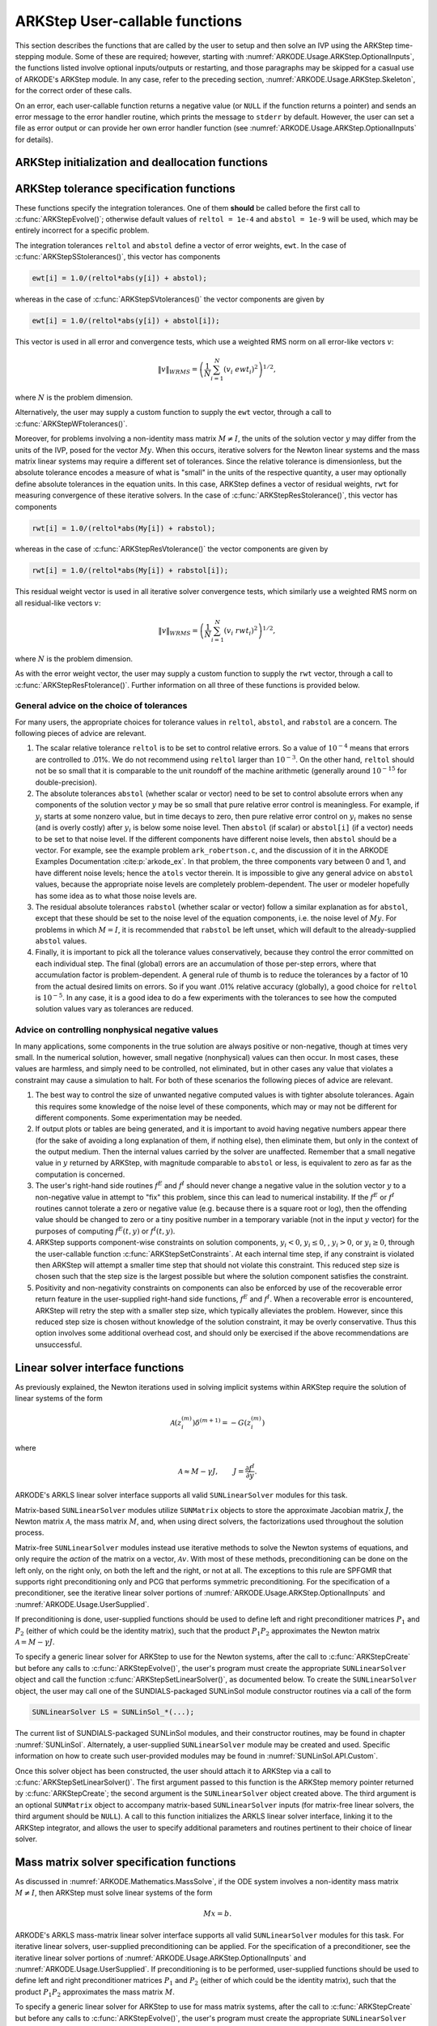 .. ----------------------------------------------------------------
   Programmer(s): Daniel R. Reynolds @ SMU
   ----------------------------------------------------------------
   SUNDIALS Copyright Start
   Copyright (c) 2002-2022, Lawrence Livermore National Security
   and Southern Methodist University.
   All rights reserved.

   See the top-level LICENSE and NOTICE files for details.

   SPDX-License-Identifier: BSD-3-Clause
   SUNDIALS Copyright End
   ----------------------------------------------------------------

.. _ARKODE.Usage.ARKStep.UserCallable:

ARKStep User-callable functions
================================

This section describes the functions that are called by the user to
setup and then solve an IVP using the ARKStep time-stepping
module. Some of these are required; however, starting with
:numref:`ARKODE.Usage.ARKStep.OptionalInputs`, the functions listed involve
optional inputs/outputs or restarting, and those paragraphs may be
skipped for a casual use of ARKODE's ARKStep module. In any case,
refer to the preceding section, :numref:`ARKODE.Usage.ARKStep.Skeleton`,
for the correct order of these calls.

On an error, each user-callable function returns a negative value (or
``NULL`` if the function returns a pointer) and sends an error message
to the error handler routine, which prints the message to ``stderr``
by default. However, the user can set a file as error output or can
provide her own error handler function (see
:numref:`ARKODE.Usage.ARKStep.OptionalInputs` for details).



.. _ARKODE.Usage.ARKStep.Initialization:

ARKStep initialization and deallocation functions
------------------------------------------------------


.. c:function:: void* ARKStepCreate(ARKRhsFn fe, ARKRhsFn fi, realtype t0, N_Vector y0, SUNContext sunctx)

   This function creates an internal memory block for a problem to be
   solved using the ARKStep time-stepping module in ARKODE.

   **Arguments:**
      * *fe* -- the name of the C function (of type :c:func:`ARKRhsFn()`)
        defining the explicit portion of the right-hand side function in
        :math:`M(t)\, y'(t) = f^E(t,y) + f^I(t,y)`.
      * *fi* -- the name of the C function (of type :c:func:`ARKRhsFn()`)
        defining the implicit portion of the right-hand side function in
        :math:`M(t)\, y'(t) = f^E(t,y) + f^I(t,y)`.
      * *t0* -- the initial value of :math:`t`.
      * *y0* -- the initial condition vector :math:`y(t_0)`.
      * *sunctx* -- the :c:type:`SUNContext` object (see :numref:`SUNDIALS.SUNContext`)

   **Return value:**  If successful, a pointer to initialized problem memory
   of type ``void*``, to be passed to all user-facing ARKStep routines
   listed below.  If unsuccessful, a ``NULL`` pointer will be
   returned, and an error message will be printed to ``stderr``.


.. c:function:: void ARKStepFree(void** arkode_mem)

   This function frees the problem memory *arkode_mem* created by
   :c:func:`ARKStepCreate`.

   **Arguments:**
      * *arkode_mem* -- pointer to the ARKStep memory block.

   **Return value:**  None



.. _ARKODE.Usage.ARKStep.Tolerances:

ARKStep tolerance specification functions
------------------------------------------------------

These functions specify the integration tolerances. One of them
**should** be called before the first call to
:c:func:`ARKStepEvolve()`; otherwise default values of ``reltol =
1e-4`` and ``abstol = 1e-9`` will be used, which may be entirely
incorrect for a specific problem.

The integration tolerances ``reltol`` and ``abstol`` define a vector
of error weights, ``ewt``.  In the case of
:c:func:`ARKStepSStolerances()`, this vector has components

.. code-block:: c

   ewt[i] = 1.0/(reltol*abs(y[i]) + abstol);

whereas in the case of :c:func:`ARKStepSVtolerances()` the vector components
are given by

.. code-block:: c

   ewt[i] = 1.0/(reltol*abs(y[i]) + abstol[i]);

This vector is used in all error and convergence tests, which use a
weighted RMS norm on all error-like vectors :math:`v`:

.. math::
    \|v\|_{WRMS} = \left( \frac{1}{N} \sum_{i=1}^N (v_i\; ewt_i)^2 \right)^{1/2},

where :math:`N` is the problem dimension.

Alternatively, the user may supply a custom function to supply the
``ewt`` vector, through a call to :c:func:`ARKStepWFtolerances()`.



.. c:function:: int ARKStepSStolerances(void* arkode_mem, realtype reltol, realtype abstol)

   This function specifies scalar relative and absolute tolerances.

   **Arguments:**
      * *arkode_mem* -- pointer to the ARKStep memory block.
      * *reltol* -- scalar relative tolerance.
      * *abstol* -- scalar absolute tolerance.

   **Return value:**
      * *ARK_SUCCESS* if successful
      * *ARK_MEM_NULL*  if the ARKStep memory was ``NULL``
      * *ARK_NO_MALLOC*  if the ARKStep memory was not allocated by the time-stepping module
      * *ARK_ILL_INPUT* if an argument has an illegal value (e.g. a negative tolerance).



.. c:function:: int ARKStepSVtolerances(void* arkode_mem, realtype reltol, N_Vector abstol)

   This function specifies a scalar relative tolerance and a vector
   absolute tolerance (a potentially different absolute tolerance for
   each vector component).

   **Arguments:**
      * *arkode_mem* -- pointer to the ARKStep memory block.
      * *reltol* -- scalar relative tolerance.
      * *abstol* -- vector containing the absolute tolerances for each
        solution component.

   **Return value:**
      * *ARK_SUCCESS* if successful
      * *ARK_MEM_NULL*  if the ARKStep memory was ``NULL``
      * *ARK_NO_MALLOC*  if the ARKStep memory was not allocated by the time-stepping module
      * *ARK_ILL_INPUT* if an argument has an illegal value (e.g. a negative tolerance).



.. c:function:: int ARKStepWFtolerances(void* arkode_mem, ARKEwtFn efun)

   This function specifies a user-supplied function *efun* to compute
   the error weight vector ``ewt``.

   **Arguments:**
      * *arkode_mem* -- pointer to the ARKStep memory block.
      * *efun* -- the name of the function (of type :c:func:`ARKEwtFn()`)
        that implements the error weight vector computation.

   **Return value:**
      * *ARK_SUCCESS* if successful
      * *ARK_MEM_NULL*  if the ARKStep memory was ``NULL``
      * *ARK_NO_MALLOC*  if the ARKStep memory was not allocated by the time-stepping module



Moreover, for problems involving a non-identity mass matrix
:math:`M \ne I`, the units of the solution vector :math:`y` may differ
from the units of the IVP, posed for the vector :math:`My`.  When this
occurs, iterative solvers for the Newton linear systems and the mass
matrix linear systems may require a different set of tolerances.
Since the relative tolerance is dimensionless, but the absolute
tolerance encodes a measure of what is "small" in the units of the
respective quantity, a user may optionally define absolute tolerances
in the equation units.  In this case, ARKStep defines a vector of residual
weights, ``rwt`` for measuring convergence of these iterative solvers.
In the case of :c:func:`ARKStepResStolerance()`, this vector has components

.. code-block:: c

   rwt[i] = 1.0/(reltol*abs(My[i]) + rabstol);

whereas in the case of :c:func:`ARKStepResVtolerance()` the vector components
are given by

.. code-block:: c

   rwt[i] = 1.0/(reltol*abs(My[i]) + rabstol[i]);

This residual weight vector is used in all iterative solver
convergence tests, which similarly use a weighted RMS norm on all
residual-like vectors :math:`v`:

.. math::
    \|v\|_{WRMS} = \left( \frac{1}{N} \sum_{i=1}^N (v_i\; rwt_i)^2 \right)^{1/2},

where :math:`N` is the problem dimension.

As with the error weight vector, the user may supply a custom function
to supply the ``rwt`` vector, through a call to
:c:func:`ARKStepResFtolerance()`.  Further information on all three of
these functions is provided below.



.. c:function:: int ARKStepResStolerance(void* arkode_mem, realtype rabstol)

   This function specifies a scalar absolute residual tolerance.

   **Arguments:**
      * *arkode_mem* -- pointer to the ARKStep memory block.
      * *rabstol* -- scalar absolute residual tolerance.

   **Return value:**
      * *ARK_SUCCESS* if successful
      * *ARK_MEM_NULL*  if the ARKStep memory was ``NULL``
      * *ARK_NO_MALLOC*  if the ARKStep memory was not allocated by the time-stepping module
      * *ARK_ILL_INPUT* if an argument has an illegal value (e.g. a negative tolerance).



.. c:function:: int ARKStepResVtolerance(void* arkode_mem, N_Vector rabstol)

   This function specifies a vector of absolute residual tolerances.

   **Arguments:**
      * *arkode_mem* -- pointer to the ARKStep memory block.
      * *rabstol* -- vector containing the absolute residual
        tolerances for each solution component.

   **Return value:**
      * *ARK_SUCCESS* if successful
      * *ARK_MEM_NULL*  if the ARKStep memory was ``NULL``
      * *ARK_NO_MALLOC*  if the ARKStep memory was not allocated by the time-stepping module
      * *ARK_ILL_INPUT* if an argument has an illegal value (e.g. a negative tolerance).



.. c:function:: int ARKStepResFtolerance(void* arkode_mem, ARKRwtFn rfun)

   This function specifies a user-supplied function *rfun* to compute
   the residual weight vector ``rwt``.

   **Arguments:**
      * *arkode_mem* -- pointer to the ARKStep memory block.
      * *rfun* -- the name of the function (of type :c:func:`ARKRwtFn()`)
        that implements the residual weight vector computation.

   **Return value:**
      * *ARK_SUCCESS* if successful
      * *ARK_MEM_NULL*  if the ARKStep memory was ``NULL``
      * *ARK_NO_MALLOC*  if the ARKStep memory was not allocated by the time-stepping module



General advice on the choice of tolerances
^^^^^^^^^^^^^^^^^^^^^^^^^^^^^^^^^^^^^^^^^^^^^^

For many users, the appropriate choices for tolerance values in
``reltol``, ``abstol``, and ``rabstol`` are a concern. The following pieces
of advice are relevant.

(1) The scalar relative tolerance ``reltol`` is to be set to control
    relative errors. So a value of :math:`10^{-4}` means that errors
    are controlled to .01%. We do not recommend using ``reltol`` larger
    than :math:`10^{-3}`. On the other hand, ``reltol`` should not be so
    small that it is comparable to the unit roundoff of the machine
    arithmetic (generally around :math:`10^{-15}` for double-precision).

(2) The absolute tolerances ``abstol`` (whether scalar or vector) need
    to be set to control absolute errors when any components of the
    solution vector :math:`y` may be so small that pure relative error
    control is meaningless.  For example, if :math:`y_i` starts at some
    nonzero value, but in time decays to zero, then pure relative
    error control on :math:`y_i` makes no sense (and is overly costly)
    after :math:`y_i` is below some noise level. Then ``abstol`` (if
    scalar) or ``abstol[i]`` (if a vector) needs to be set to that
    noise level. If the different components have different noise
    levels, then ``abstol`` should be a vector.  For example, see the
    example problem ``ark_robertson.c``, and the discussion
    of it in the ARKODE Examples Documentation :cite:p:`arkode_ex`.  In that
    problem, the three components vary between 0 and 1, and have
    different noise levels; hence the ``atols`` vector therein. It is
    impossible to give any general advice on ``abstol`` values,
    because the appropriate noise levels are completely
    problem-dependent. The user or modeler hopefully has some idea as
    to what those noise levels are.

(3) The residual absolute tolerances ``rabstol`` (whether scalar or
    vector) follow a similar explanation as for ``abstol``, except
    that these should be set to the noise level of the equation
    components, i.e. the noise level of :math:`My`.  For problems in
    which :math:`M=I`, it is recommended that ``rabstol`` be left
    unset, which will default to the already-supplied ``abstol``
    values.

(4) Finally, it is important to pick all the tolerance values
    conservatively, because they control the error committed on each
    individual step. The final (global) errors are an accumulation of
    those per-step errors, where that accumulation factor is
    problem-dependent.  A general rule of thumb is to reduce the
    tolerances by a factor of 10 from the actual desired limits on
    errors.  So if you want .01% relative accuracy (globally), a good
    choice for ``reltol`` is :math:`10^{-5}`.  In any case, it is
    a good idea to do a few experiments with the tolerances to see how
    the computed solution values vary as tolerances are reduced.



Advice on controlling nonphysical negative values
^^^^^^^^^^^^^^^^^^^^^^^^^^^^^^^^^^^^^^^^^^^^^^^^^^^^

In many applications, some components in the true solution are always
positive or non-negative, though at times very small.  In the
numerical solution, however, small negative (nonphysical) values
can then occur. In most cases, these values are harmless, and simply
need to be controlled, not eliminated, but in other cases any value
that violates a constraint may cause a simulation to halt. For both of
these scenarios the following pieces of advice are relevant.

(1) The best way to control the size of unwanted negative computed
    values is with tighter absolute tolerances.  Again this requires
    some knowledge of the noise level of these components, which may
    or may not be different for different components. Some
    experimentation may be needed.

(2) If output plots or tables are being generated, and it is important
    to avoid having negative numbers appear there (for the sake of
    avoiding a long explanation of them, if nothing else), then
    eliminate them, but only in the context of the output medium. Then
    the internal values carried by the solver are unaffected. Remember
    that a small negative value in :math:`y` returned by ARKStep, with
    magnitude comparable to ``abstol`` or less, is equivalent to zero
    as far as the computation is concerned.

(3) The user's right-hand side routines :math:`f^E` and :math:`f^I`
    should never change a negative value in the solution vector :math:`y`
    to a non-negative value in attempt to "fix" this problem,
    since this can lead to numerical instability.  If the :math:`f^E`
    or :math:`f^I` routines cannot tolerate a zero or negative value
    (e.g. because there is a square root or log), then the offending
    value should be changed to zero or a tiny positive number in a
    temporary variable (not in the input :math:`y` vector) for the
    purposes of computing :math:`f^E(t, y)` or :math:`f^I(t, y)`.

(4) ARKStep supports component-wise constraints on solution components,
    :math:`y_i < 0`, :math:`y_i \le 0`, , :math:`y_i > 0`, or
    :math:`y_i \ge 0`, through the user-callable function
    :c:func:`ARKStepSetConstraints`.  At each internal time step, if any
    constraint is violated then ARKStep will attempt a smaller time step
    that should not violate this constraint.  This reduced step size is
    chosen such that the step size is the largest possible but where the
    solution component satisfies the constraint.

(5) Positivity and non-negativity constraints on components can also be
    enforced by use of the recoverable error return feature in the
    user-supplied right-hand side functions, :math:`f^E` and
    :math:`f^I`. When a recoverable error is encountered, ARKStep will
    retry the step with a smaller step size, which typically
    alleviates the problem.  However, since this reduced step size is
    chosen without knowledge of the solution constraint, it may be
    overly conservative.  Thus this option involves some additional
    overhead cost, and should only be exercised if the above recommendations
    are unsuccessful.



.. _ARKODE.Usage.ARKStep.LinearSolvers:

Linear solver interface functions
-------------------------------------------

As previously explained, the Newton iterations used in solving
implicit systems within ARKStep require the solution of linear
systems of the form

.. math::
   \mathcal{A}\left(z_i^{(m)}\right) \delta^{(m+1)} = -G\left(z_i^{(m)}\right)

where

.. math::
   \mathcal{A} \approx M - \gamma J, \qquad J = \frac{\partial f^I}{\partial y}.

ARKODE's ARKLS linear solver interface supports all valid
``SUNLinearSolver`` modules for this task.

Matrix-based ``SUNLinearSolver`` modules utilize ``SUNMatrix`` objects
to store the approximate Jacobian matrix :math:`J`, the Newton matrix
:math:`\mathcal{A}`, the mass matrix :math:`M`, and, when using direct
solvers, the factorizations used throughout the solution process.

Matrix-free ``SUNLinearSolver`` modules instead use iterative methods
to solve the Newton systems of equations, and only require the
*action* of the matrix on a vector, :math:`\mathcal{A}v`.  With most
of these methods, preconditioning can be done on the left only, on the
right only, on both the left and the right, or not at all.  The
exceptions to this rule are SPFGMR that supports right preconditioning
only and PCG that performs symmetric preconditioning.  For the
specification of a preconditioner, see the iterative linear solver
portions of :numref:`ARKODE.Usage.ARKStep.OptionalInputs` and
:numref:`ARKODE.Usage.UserSupplied`.

If preconditioning is done, user-supplied functions should be used to
define left and right preconditioner matrices :math:`P_1` and
:math:`P_2` (either of which could be the identity matrix), such that
the product :math:`P_{1}P_{2}` approximates the Newton matrix
:math:`\mathcal{A} = M - \gamma J`.

To specify a generic linear solver for ARKStep to use for the Newton
systems, after the call to :c:func:`ARKStepCreate` but before any
calls to :c:func:`ARKStepEvolve()`, the user's program must create the
appropriate ``SUNLinearSolver`` object and call the function
:c:func:`ARKStepSetLinearSolver()`, as documented below.  To create
the ``SUNLinearSolver`` object, the user may call one of the
SUNDIALS-packaged SUNLinSol module constructor routines via a call of
the form

.. code:: c

   SUNLinearSolver LS = SUNLinSol_*(...);

The current list of SUNDIALS-packaged SUNLinSol modules, and their
constructor routines, may be found in chapter :numref:`SUNLinSol`.
Alternately, a user-supplied ``SUNLinearSolver`` module may be created
and used.  Specific information on how to create such user-provided
modules may be found in :numref:`SUNLinSol.API.Custom`.

Once this solver object has been constructed, the user should attach
it to ARKStep via a call to :c:func:`ARKStepSetLinearSolver()`. The
first argument passed to this function is the ARKStep memory pointer
returned by :c:func:`ARKStepCreate`; the second argument is the
``SUNLinearSolver`` object created above.  The third argument is an
optional ``SUNMatrix`` object to accompany matrix-based
``SUNLinearSolver`` inputs (for matrix-free linear solvers, the third
argument should be ``NULL``).  A call to this function initializes the
ARKLS linear solver interface, linking it to the ARKStep integrator,
and allows the user to specify additional parameters and routines
pertinent to their choice of linear solver.

.. c:function:: int ARKStepSetLinearSolver(void* arkode_mem, SUNLinearSolver LS, SUNMatrix J)

   This function specifies the ``SUNLinearSolver`` object that ARKStep
   should use, as well as a template Jacobian ``SUNMatrix`` object (if
   applicable).

   **Arguments:**
      * *arkode_mem* -- pointer to the ARKStep memory block.
      * *LS* -- the ``SUNLinearSolver`` object to use.
      * *J* -- the template Jacobian ``SUNMatrix`` object to use (or
        ``NULL`` if not applicable).

   **Return value:**
      * *ARKLS_SUCCESS*   if successful
      * *ARKLS_MEM_NULL*  if the ARKStep memory was ``NULL``
      * *ARKLS_MEM_FAIL*  if there was a memory allocation failure
      * *ARKLS_ILL_INPUT* if ARKLS is incompatible with the
        provided *LS* or *J* input objects, or the current
        ``N_Vector`` module.

   **Notes:**
      If *LS* is a matrix-free linear solver, then the *J*
      argument should be ``NULL``.

      If *LS* is a matrix-based linear solver, then the template Jacobian
      matrix *J* will be used in the solve process, so if additional
      storage is required within the ``SUNMatrix`` object (e.g. for
      factorization of a banded matrix), ensure that the input object is
      allocated with sufficient size (see the documentation of
      the particular SUNMATRIX type in the :numref:`SUNMatrix` for
      further information).

      When using sparse linear solvers, it is typically much more
      efficient to supply *J* so that it includes the full sparsity
      pattern of the Newton system matrices :math:`\mathcal{A} =
      M-\gamma J`, even if *J* itself has zeros in nonzero
      locations of :math:`M`.  The reasoning for this is
      that :math:`\mathcal{A}` is constructed in-place, on top of the
      user-specified values of *J*, so if the sparsity pattern in *J* is
      insufficient to store :math:`\mathcal{A}` then it will need to be
      resized internally by ARKStep.






.. _ARKODE.Usage.ARKStep.MassMatrixSolvers:

Mass matrix solver specification functions
-------------------------------------------

As discussed in :numref:`ARKODE.Mathematics.MassSolve`, if the ODE
system involves a non-identity mass matrix :math:`M\ne I`, then ARKStep
must solve linear systems of the form

.. math::
    M x = b.

ARKODE's ARKLS mass-matrix linear solver interface supports all valid
``SUNLinearSolver`` modules for this task.  For iterative linear
solvers, user-supplied preconditioning can be applied.  For the
specification of a preconditioner, see the iterative linear solver
portions of :numref:`ARKODE.Usage.ARKStep.OptionalInputs` and
:numref:`ARKODE.Usage.UserSupplied`.  If preconditioning is to be
performed, user-supplied functions should be used to define left and
right preconditioner matrices :math:`P_1` and :math:`P_2` (either of
which could be the identity matrix), such that the product
:math:`P_{1}P_{2}` approximates the mass matrix :math:`M`.

To specify a generic linear solver for ARKStep to use for mass matrix
systems, after the call to :c:func:`ARKStepCreate` but before any
calls to :c:func:`ARKStepEvolve()`, the user's program must create the
appropriate ``SUNLinearSolver`` object and call the function
:c:func:`ARKStepSetMassLinearSolver()`, as documented below.  The
first argument passed to this function is the ARKStep memory
pointer returned by :c:func:`ARKStepCreate`; the second argument is
the desired ``SUNLinearSolver`` object to use for solving mass matrix
systems.  The third object is a template ``SUNMatrix`` to use with the
provided ``SUNLinearSolver`` (if applicable).  The fourth input is a
flag to indicate whether the mass matrix is time-dependent,
i.e. :math:`M = M(t)`, or not.  A call to this function initializes the
ARKLS mass matrix linear solver interface, linking this to the main
ARKStep integrator, and allows the user to specify additional
parameters and routines pertinent to their choice of linear solver.

Note: if the user program includes linear solvers for *both* the
Newton and mass matrix systems, these must have the same type:

* If both are matrix-based, then they must utilize the same
  ``SUNMatrix`` type, since these will be added when forming the
  Newton system matrix :math:`\mathcal{A}`.  In this case, both the
  Newton and mass matrix linear solver interfaces can use the same
  ``SUNLinearSolver`` object, although different solver objects
  (e.g. with different solver parameters) are also allowed.

* If both are matrix-free, then the Newton and mass matrix
  ``SUNLinearSolver`` objects must be different.  These may even use
  different solver algorithms (SPGMR, SPBCGS, etc.), if desired.
  For example, if the mass matrix is symmetric but the Jacobian is not,
  then PCG may be used for the mass matrix systems and SPGMR for the
  Newton systems.


.. c:function:: int ARKStepSetMassLinearSolver(void* arkode_mem, SUNLinearSolver LS, SUNMatrix M, booleantype time_dep)

   This function specifies the ``SUNLinearSolver`` object
   that ARKStep should use for mass matrix systems, as well as a
   template ``SUNMatrix`` object.

   **Arguments:**
      * *arkode_mem* -- pointer to the ARKStep memory block.
      * *LS* -- the ``SUNLinearSolver`` object to use.
      * *M* -- the template mass ``SUNMatrix`` object to use.
      * *time_dep* -- flag denoting whether the mass matrix depends on
        the independent variable (:math:`M = M(t)`) or not (:math:`M
        \ne M(t)`).  ``SUNTRUE`` indicates time-dependence of the
        mass matrix.

   **Return value:**
      * *ARKLS_SUCCESS*   if successful
      * *ARKLS_MEM_NULL*  if the ARKStep memory was ``NULL``
      * *ARKLS_MEM_FAIL*  if there was a memory allocation failure
      * *ARKLS_ILL_INPUT* if ARKLS is incompatible with the
        provided *LS* or *M* input objects, or the current
        ``N_Vector`` module.

   **Notes:**
      If *LS* is a matrix-free linear solver, then the *M*
      argument should be ``NULL``.

      If *LS* is a matrix-based linear solver, then the template mass
      matrix *M* will be used in the solve process, so if additional
      storage is required within the ``SUNMatrix`` object (e.g. for
      factorization of a banded matrix), ensure that the input object is
      allocated with sufficient size.

      If called with *time_dep* set to ``SUNFALSE``, then the mass matrix is
      only computed and factored once (or when either :c:func:`ARKStepReInit()`
      or :c:func:`ARKStepResize()` are called), with the results reused
      throughout the entire ARKStep simulation.

      Unlike the system Jacobian, the system mass matrix is not approximated
      using finite-differences of any functions provided to ARKStep.  Hence,
      use of the a matrix-based *LS* requires the user to provide a
      mass-matrix constructor routine (see :c:type:`ARKLsMassFn` and
      :c:func:`ARKStepSetMassFn()`).

      Similarly, the system mass matrix-vector-product is not approximated
      using finite-differences of any functions provided to ARKStep.  Hence,
      use of a matrix-free *LS* requires the user to provide a
      mass-matrix-times-vector product routine (see
      :c:type:`ARKLsMassTimesVecFn` and :c:func:`ARKStepSetMassTimes()`).




.. _ARKODE.Usage.ARKStep.NonlinearSolvers:

Nonlinear solver interface functions
-------------------------------------------

When changing the nonlinear solver in ARKStep, after the
call to :c:func:`ARKStepCreate` but before any calls to
:c:func:`ARKStepEvolve()`, the user's program must create the
appropriate ``SUNNonlinearSolver`` object and call
:c:func:`ARKStepSetNonlinearSolver()`, as documented below.  If any
calls to :c:func:`ARKStepEvolve()` have been made, then ARKStep will
need to be reinitialized by calling :c:func:`ARKStepReInit()` to
ensure that the nonlinear solver is initialized correctly before any
subsequent calls to :c:func:`ARKStepEvolve()`.

The first argument passed to the routine
:c:func:`ARKStepSetNonlinearSolver()` is the ARKStep memory pointer
returned by :c:func:`ARKStepCreate`; the second argument passed
to this function is the desired ``SUNNonlinearSolver`` object to use for
solving the nonlinear system for each implicit stage. A call to this
function attaches the nonlinear solver to the main ARKStep integrator.


.. c:function:: int ARKStepSetNonlinearSolver(void* arkode_mem, SUNNonlinearSolver NLS)

   This function specifies the ``SUNNonlinearSolver`` object
   that ARKStep should use for implicit stage solves.

   **Arguments:**
      * *arkode_mem* -- pointer to the ARKStep memory block.
      * *NLS* -- the ``SUNNonlinearSolver`` object to use.

   **Return value:**
      * *ARK_SUCCESS*   if successful
      * *ARK_MEM_NULL*  if the ARKStep memory was ``NULL``
      * *ARK_MEM_FAIL*  if there was a memory allocation failure
      * *ARK_ILL_INPUT* if ARKStep is incompatible with the
        provided *NLS* input object.

   **Notes:**
      ARKStep will use the Newton ``SUNNonlinearSolver`` module by
      default; a call to this routine replaces that module with the
      supplied *NLS* object.




.. _ARKODE.Usage.ARKStep.RootFinding:

Rootfinding initialization function
--------------------------------------

As described in :numref:`ARKODE.Mathematics.Rootfinding`, while
solving the IVP, ARKODE's time-stepping modules have the capability to
find the roots of a set of user-defined functions.  To activate the
root-finding algorithm, call the following function.  This is normally
called only once, prior to the first call to
:c:func:`ARKStepEvolve()`, but if the rootfinding problem is to be
changed during the solution, :c:func:`ARKStepRootInit()` can also be
called prior to a continuation call to :c:func:`ARKStepEvolve()`.


.. c:function:: int ARKStepRootInit(void* arkode_mem, int nrtfn, ARKRootFn g)

   Initializes a rootfinding problem to be solved during the
   integration of the ODE system.  It must be called after
   :c:func:`ARKStepCreate`, and before :c:func:`ARKStepEvolve()`.

   **Arguments:**
      * *arkode_mem* -- pointer to the ARKStep memory block.
      * *nrtfn* -- number of functions :math:`g_i`, an integer :math:`\ge` 0.
      * *g* -- name of user-supplied function, of type :c:func:`ARKRootFn()`,
        defining the functions :math:`g_i` whose roots are sought.

   **Return value:**
      * *ARK_SUCCESS* if successful
      * *ARK_MEM_NULL*  if the ARKStep memory was ``NULL``
      * *ARK_MEM_FAIL*  if there was a memory allocation failure
      * *ARK_ILL_INPUT* if *nrtfn* is greater than zero but *g* = ``NULL``.

   **Notes:**
      To disable the rootfinding feature after it has already
      been initialized, or to free memory associated with ARKStep's
      rootfinding module, call *ARKStepRootInit* with *nrtfn = 0*.

      Similarly, if a new IVP is to be solved with a call to
      :c:func:`ARKStepReInit()`, where the new IVP has no rootfinding
      problem but the prior one did, then call *ARKStepRootInit* with
      *nrtfn = 0*.




.. _ARKODE.Usage.ARKStep.Integration:

ARKStep solver function
-------------------------

This is the central step in the solution process -- the call to perform
the integration of the IVP.  The input argument *itask* specifies one of two
modes as to where ARKStep is to return a solution.  These modes are modified if
the user has set a stop time (with a call to the optional input function
:c:func:`ARKStepSetStopTime()`) or has requested rootfinding.


.. c:function:: int ARKStepEvolve(void* arkode_mem, realtype tout, N_Vector yout, realtype *tret, int itask)

   Integrates the ODE over an interval in :math:`t`.

   **Arguments:**
      * *arkode_mem* -- pointer to the ARKStep memory block.
      * *tout* -- the next time at which a computed solution is desired.
      * *yout* -- the computed solution vector.
      * *tret* -- the time corresponding to *yout* (output).
      * *itask* -- a flag indicating the job of the solver for the next
        user step.

        The *ARK_NORMAL* option causes the solver to take internal
        steps until it has just overtaken a user-specified output
        time, *tout*, in the direction of integration,
        i.e. :math:`t_{n-1} <` *tout* :math:`\le t_{n}` for forward
        integration, or :math:`t_{n} \le` *tout* :math:`< t_{n-1}` for
        backward integration.  It will then compute an approximation
        to the solution :math:`y(tout)` by interpolation (as described
        in :numref:`ARKODE.Mathematics.Interpolation`).

        The *ARK_ONE_STEP* option tells the solver to only take a
        single internal step :math:`y_{n-1} \to y_{n}` and then return
        control back to the calling program.  If this step will
        overtake *tout* then the solver will again return an
        interpolated result; otherwise it will return a copy of the
        internal solution :math:`y_{n}` in the vector *yout*.

   **Return value:**
      * *ARK_SUCCESS* if successful.
      * *ARK_ROOT_RETURN* if :c:func:`ARKStepEvolve()` succeeded, and
        found one or more roots.  If the number of root functions,
        *nrtfn*, is greater than 1, call
        :c:func:`ARKStepGetRootInfo()` to see which :math:`g_i` were
        found to have a root at (*\*tret*).
      * *ARK_TSTOP_RETURN* if :c:func:`ARKStepEvolve()` succeeded and
        returned at *tstop*.
      * *ARK_MEM_NULL* if the *arkode_mem* argument was ``NULL``.
      * *ARK_NO_MALLOC* if *arkode_mem* was not allocated.
      * *ARK_ILL_INPUT* if one of the inputs to
        :c:func:`ARKStepEvolve()` is illegal, or some other input to
        the solver was either illegal or missing.  Details will be
        provided in the error message.  Typical causes of this failure:

        (a) A component of the error weight vector became zero during
            internal time-stepping.

        (b) The linear solver initialization function (called by the
            user after calling :c:func:`ARKStepCreate`) failed to set
            the linear solver-specific *lsolve* field in
            *arkode_mem*.

        (c) A root of one of the root functions was found both at a
            point :math:`t` and also very near :math:`t`.

        (d) The initial condition violates the inequality constraints.

      * *ARK_TOO_MUCH_WORK* if the solver took *mxstep* internal steps
        but could not reach *tout*.  The default value for *mxstep* is
        *MXSTEP_DEFAULT = 500*.
      * *ARK_TOO_MUCH_ACC* if the solver could not satisfy the accuracy
        demanded by the user for some internal step.
      * *ARK_ERR_FAILURE* if error test failures occurred either too many
        times (*ark_maxnef*) during one internal time step or occurred
        with :math:`|h| = h_{min}`.
      * *ARK_CONV_FAILURE* if either convergence test failures occurred
        too many times (*ark_maxncf*) during one internal time step or
        occurred with :math:`|h| = h_{min}`.
      * *ARK_LINIT_FAIL* if the linear solver's initialization
        function failed.
      * *ARK_LSETUP_FAIL* if the linear solver's setup routine failed in
        an unrecoverable manner.
      * *ARK_LSOLVE_FAIL* if the linear solver's solve routine failed in
        an unrecoverable manner.
      * *ARK_MASSINIT_FAIL* if the mass matrix solver's
        initialization function failed.
      * *ARK_MASSSETUP_FAIL* if the mass matrix solver's setup routine
        failed.
      * *ARK_MASSSOLVE_FAIL* if the mass matrix solver's solve routine
        failed.
      * *ARK_VECTOROP_ERR* a vector operation error occurred.

   **Notes:**
      The input vector *yout* can use the same memory as the
      vector *y0* of initial conditions that was passed to
      :c:func:`ARKStepCreate`.

      In *ARK_ONE_STEP* mode, *tout* is used only on the first call, and
      only to get the direction and a rough scale of the independent
      variable.

      All failure return values are negative and so testing the return argument for
      negative values will trap all :c:func:`ARKStepEvolve()` failures.

      Since interpolation may reduce the accuracy in the reported
      solution, if full method accuracy is desired the user should issue
      a call to :c:func:`ARKStepSetStopTime()` before the call to
      :c:func:`ARKStepEvolve()` to specify a fixed stop time to
      end the time step and return to the user.  Upon return from
      :c:func:`ARKStepEvolve()`, a copy of the internal solution
      :math:`y_{n}` will be returned in the vector *yout*.  Once the
      integrator returns at a *tstop* time, any future testing for
      *tstop* is disabled (and can be re-enabled only though a new call
      to :c:func:`ARKStepSetStopTime()`).

      On any error return in which one or more internal steps were taken
      by :c:func:`ARKStepEvolve()`, the returned values of *tret* and
      *yout* correspond to the farthest point reached in the integration.
      On all other error returns, *tret* and *yout* are left unchanged
      from those provided to the routine.




.. _ARKODE.Usage.ARKStep.OptionalInputs:

Optional input functions
-------------------------

There are numerous optional input parameters that control the behavior
of ARKStep, each of which may be modified from its default value through
calling an appropriate input function.  The following tables list all
optional input functions, grouped by which aspect of ARKStep they control.
Detailed information on the calling syntax and arguments for each
function are then provided following each table.

The optional inputs are grouped into the following categories:

* General ARKStep options (:ref:`ARKODE.Usage.ARKStep.ARKStepInputTable`),
* IVP method solver options (:ref:`ARKODE.Usage.ARKStep.ARKStepMethodInputTable`),
* Step adaptivity solver options (:ref:`ARKODE.Usage.ARKStep.ARKStepAdaptivityInputTable`),
* Implicit stage solver options (:ref:`ARKODE.Usage.ARKStep.ARKStepSolverInputTable`),
* Linear solver interface options (:ref:`ARKODE.Usage.ARKStep.ARKLsInputs`), and
* Rootfinding options (:ref:`ARKODE.Usage.ARKStep.ARKStepRootfindingInputTable`).

For the most casual use of ARKStep, relying on the default set of
solver parameters, the reader can skip to section on user-supplied
functions, :numref:`ARKODE.Usage.UserSupplied`.

We note that, on an error return, all of the optional input functions send an
error message to the error handler function. All error return values are
negative, so a test on the return arguments for negative values will catch all
errors. Finally, a call to an ``ARKStepSet***`` function can generally be made
from the user's calling program at any time and, if successful, takes effect
immediately. ``ARKStepSet***`` functions that cannot be called at any time note
this in the "**Notes**:" section of the function documentation.



.. _ARKODE.Usage.ARKStep.ARKStepInputTable:

Optional inputs for ARKStep
^^^^^^^^^^^^^^^^^^^^^^^^^^^^^^^^^^^^

.. cssclass:: table-bordered

================================================  =======================================  =======================
Optional input                                    Function name                            Default
================================================  =======================================  =======================
Return ARKStep parameters to their defaults       :c:func:`ARKStepSetDefaults`             internal
Set dense output interpolation type               :c:func:`ARKStepSetInterpolantType`      ``ARK_INTERP_HERMITE``
Set dense output polynomial degree                :c:func:`ARKStepSetInterpolantDegree`    5
Supply a pointer to a diagnostics output file     :c:func:`ARKStepSetDiagnostics`          ``NULL``
Supply a pointer to an error output file          :c:func:`ARKStepSetErrFile`              ``stderr``
Supply a custom error handler function            :c:func:`ARKStepSetErrHandlerFn`         internal fn
Disable time step adaptivity (fixed-step mode)    :c:func:`ARKStepSetFixedStep`            disabled
Supply an initial step size to attempt            :c:func:`ARKStepSetInitStep`             estimated
Maximum no. of warnings for :math:`t_n+h = t_n`   :c:func:`ARKStepSetMaxHnilWarns`         10
Maximum no. of internal steps before *tout*       :c:func:`ARKStepSetMaxNumSteps`          500
Maximum absolute step size                        :c:func:`ARKStepSetMaxStep`              :math:`\infty`
Minimum absolute step size                        :c:func:`ARKStepSetMinStep`              0.0
Set a value for :math:`t_{stop}`                  :c:func:`ARKStepSetStopTime`             N/A
Supply a pointer for user data                    :c:func:`ARKStepSetUserData`             ``NULL``
Maximum no. of ARKStep error test failures        :c:func:`ARKStepSetMaxErrTestFails`      7
Set 'optimal' adaptivity params. for a method     :c:func:`ARKStepSetOptimalParams`        internal
Set inequality constraints on solution            :c:func:`ARKStepSetConstraints`          ``NULL``
Set max number of constraint failures             :c:func:`ARKStepSetMaxNumConstrFails`    10
================================================  =======================================  =======================




.. c:function:: int ARKStepSetDefaults(void* arkode_mem)

   Resets all optional input parameters to ARKStep's original
   default values.

   **Arguments:**
      * *arkode_mem* -- pointer to the ARKStep memory block.

   **Return value:**
      * *ARK_SUCCESS* if successful
      * *ARK_MEM_NULL* if the ARKStep memory is ``NULL``
      * *ARK_ILL_INPUT* if an argument has an illegal value

   **Notes:**
      Does not change the *user_data* pointer or any
      parameters within the specified time-stepping module.

      Also leaves alone any data structures or options related to
      root-finding (those can be reset using :c:func:`ARKStepRootInit()`).



.. c:function:: int ARKStepSetInterpolantType(void* arkode_mem, int itype)

   Specifies use of the Lagrange or Hermite interpolation modules (used for
   dense output -- interpolation of solution output values and implicit
   method predictors).

   **Arguments:**
      * *arkode_mem* -- pointer to the ARKStep memory block.
      * *itype* -- requested interpolant type (``ARK_INTERP_HERMITE`` or ``ARK_INTERP_LAGRANGE``)

   **Return value:**
      * *ARK_SUCCESS* if successful
      * *ARK_MEM_NULL* if the ARKStep memory is ``NULL``
      * *ARK_MEM_FAIL* if the interpolation module cannot be allocated
      * *ARK_ILL_INPUT* if the *itype* argument is not recognized or the
        interpolation module has already been initialized

   **Notes:**
      The Hermite interpolation module is described in
      :numref:`ARKODE.Mathematics.Interpolation.Hermite`, and the Lagrange interpolation module
      is described in :numref:`ARKODE.Mathematics.Interpolation.Lagrange`.

      This routine frees any previously-allocated interpolation module, and re-creates
      one according to the specified argument.  Thus any previous calls to
      :c:func:`ARKStepSetInterpolantDegree()` will be nullified.

      This routine may only be called *after* the call to :c:func:`ARKStepCreate`.
      After the first call to :c:func:`ARKStepEvolve()` the interpolation type may
      not be changed without first calling :c:func:`ARKStepReInit()`.

      If this routine is not called, the Hermite interpolation module will be used.



.. c:function:: int ARKStepSetInterpolantDegree(void* arkode_mem, int degree)

   Specifies the degree of the polynomial interpolant
   used for dense output (i.e. interpolation of solution output values
   and implicit method predictors).

   **Arguments:**
      * *arkode_mem* -- pointer to the ARKStep memory block.
      * *degree* -- requested polynomial degree.

   **Return value:**
      * *ARK_SUCCESS* if successful
      * *ARK_MEM_NULL* if the ARKStep memory or interpolation module are ``NULL``
      * *ARK_INTERP_FAIL* if this is called after :c:func:`ARKStepEvolve()`
      * *ARK_ILL_INPUT* if an argument has an illegal value or the
        interpolation module has already been initialized

   **Notes:**
      Allowed values are between 0 and 5.

      This routine should be called *after* :c:func:`ARKStepCreate` and *before*
      :c:func:`ARKStepEvolve()`. After the first call to :c:func:`ARKStepEvolve()`
      the interpolation degree may not be changed without first calling
      :c:func:`ARKStepReInit()`.

      If a user calls both this routine and :c:func:`ARKStepSetInterpolantType()`, then
      :c:func:`ARKStepSetInterpolantType()` must be called first.

      Since the accuracy of any polynomial interpolant is limited by the accuracy of
      the time-step solutions on which it is based, the *actual* polynomial degree that
      is used by ARKStep will be the minimum of :math:`q-1` and the input *degree*,
      where :math:`q` is the order of accuracy for the time integration method.



.. c:function:: int ARKStepSetDenseOrder(void* arkode_mem, int dord)

   *This function is deprecated, and will be removed in a future release.
   Users should transition to calling* :c:func:`ARKStepSetInterpolantDegree()`
   *instead.*



.. c:function:: int ARKStepSetDiagnostics(void* arkode_mem, FILE* diagfp)

   Specifies the file pointer for a diagnostics file where
   all ARKStep step adaptivity and solver information is written.

   **Arguments:**
      * *arkode_mem* -- pointer to the ARKStep memory block.
      * *diagfp* -- pointer to the diagnostics output file.

   **Return value:**
      * *ARK_SUCCESS* if successful
      * *ARK_MEM_NULL* if the ARKStep memory is ``NULL``
      * *ARK_ILL_INPUT* if an argument has an illegal value

   **Notes:**
      This parameter can be ``stdout`` or ``stderr``, although the
      suggested approach is to specify a pointer to a unique file opened
      by the user and returned by ``fopen``.  If not called, or if called
      with a ``NULL`` file pointer, all diagnostics output is disabled.

      When run in parallel, only one process should set a non-NULL value
      for this pointer, since statistics from all processes would be
      identical.



.. c:function:: int ARKStepSetErrFile(void* arkode_mem, FILE* errfp)

   Specifies a pointer to the file where all ARKStep warning and error
   messages will be written if the default internal error handling
   function is used.

   **Arguments:**
      * *arkode_mem* -- pointer to the ARKStep memory block.
      * *errfp* -- pointer to the output file.

   **Return value:**
      * *ARK_SUCCESS* if successful
      * *ARK_MEM_NULL* if the ARKStep memory is ``NULL``
      * *ARK_ILL_INPUT* if an argument has an illegal value

   **Notes:**
      The default value for *errfp* is ``stderr``.

      Passing a ``NULL`` value disables all future error message output
      (except for the case wherein the ARKStep memory pointer is
      ``NULL``).  This use of the function is strongly discouraged.

      If used, this routine should be called before any other
      optional input functions, in order to take effect for subsequent
      error messages.



.. c:function:: int ARKStepSetErrHandlerFn(void* arkode_mem, ARKErrHandlerFn ehfun, void* eh_data)

   Specifies the optional user-defined function to be used
   in handling error messages.

   **Arguments:**
      * *arkode_mem* -- pointer to the ARKStep memory block.
      * *ehfun* -- name of user-supplied error handler function.
      * *eh_data* -- pointer to user data passed to *ehfun* every time
        it is called.

   **Return value:**
      * *ARK_SUCCESS* if successful
      * *ARK_MEM_NULL* if the ARKStep memory is ``NULL``
      * *ARK_ILL_INPUT* if an argument has an illegal value

   **Notes:**
      Error messages indicating that the ARKStep solver memory is
      ``NULL`` will always be directed to ``stderr``.




.. c:function:: int ARKStepSetFixedStep(void* arkode_mem, realtype hfixed)

   Disables time step adaptivity within ARKStep, and specifies the
   fixed time step size to use for the following internal step(s).

   **Arguments:**
      * *arkode_mem* -- pointer to the ARKStep memory block.
      * *hfixed* -- value of the fixed step size to use.

   **Return value:**
      * *ARK_SUCCESS* if successful
      * *ARK_MEM_NULL* if the ARKStep memory is ``NULL``
      * *ARK_ILL_INPUT* if an argument has an illegal value

   **Notes:**
      Pass 0.0 to return ARKStep to the default (adaptive-step) mode.

      Use of this function is not generally recommended, since it gives no
      assurance of the validity of the computed solutions.  It is
      primarily provided for code-to-code verification testing purposes.

      When using :c:func:`ARKStepSetFixedStep()`, any values provided to
      the functions
      :c:func:`ARKStepSetInitStep()`,
      :c:func:`ARKStepSetAdaptivityFn()`,
      :c:func:`ARKStepSetMaxErrTestFails()`,
      :c:func:`ARKStepSetAdaptivityMethod()`,
      :c:func:`ARKStepSetCFLFraction()`,
      :c:func:`ARKStepSetErrorBias()`,
      :c:func:`ARKStepSetFixedStepBounds()`,
      :c:func:`ARKStepSetMaxCFailGrowth()`,
      :c:func:`ARKStepSetMaxEFailGrowth()`,
      :c:func:`ARKStepSetMaxFirstGrowth()`,
      :c:func:`ARKStepSetMaxGrowth()`,
      :c:func:`ARKStepSetMinReduction()`,
      :c:func:`ARKStepSetSafetyFactor()`,
      :c:func:`ARKStepSetSmallNumEFails()` and
      :c:func:`ARKStepSetStabilityFn()`
      will be ignored, since temporal adaptivity is disabled.

      If both :c:func:`ARKStepSetFixedStep()` and
      :c:func:`ARKStepSetStopTime()` are used, then the fixed step size
      will be used for all steps until the final step preceding the
      provided stop time (which may be shorter).  To resume use of the
      previous fixed step size, another call to
      :c:func:`ARKStepSetFixedStep()` must be made prior to calling
      :c:func:`ARKStepEvolve()` to resume integration.

      It is *not* recommended that :c:func:`ARKStepSetFixedStep()` be used
      in concert with :c:func:`ARKStepSetMaxStep()` or
      :c:func:`ARKStepSetMinStep()`, since at best those latter two
      routines will provide no useful information to the solver, and at
      worst they may interfere with the desired fixed step size.





.. c:function:: int ARKStepSetInitStep(void* arkode_mem, realtype hin)

   Specifies the initial time step size ARKStep should use after
   initialization, re-initialization, or resetting.

   **Arguments:**
      * *arkode_mem* -- pointer to the ARKStep memory block.
      * *hin* -- value of the initial step to be attempted :math:`(\ne 0)`.

   **Return value:**
      * *ARK_SUCCESS* if successful
      * *ARK_MEM_NULL* if the ARKStep memory is ``NULL``
      * *ARK_ILL_INPUT* if an argument has an illegal value

   **Notes:**
      Pass 0.0 to use the default value.

      By default, ARKStep estimates the initial step size to be
      :math:`h = \sqrt{\dfrac{2}{\left\| \ddot{y}\right\|}}`, where
      :math:`\ddot{y}` is estimate of the second derivative of the solution
      at :math:`t_0`.

      This routine will also reset the step size and error history.




.. c:function:: int ARKStepSetMaxHnilWarns(void* arkode_mem, int mxhnil)

   Specifies the maximum number of messages issued by the
   solver to warn that :math:`t+h=t` on the next internal step, before
   ARKStep will instead return with an error.

   **Arguments:**
      * *arkode_mem* -- pointer to the ARKStep memory block.
      * *mxhnil* -- maximum allowed number of warning messages :math:`(>0)`.

   **Return value:**
      * *ARK_SUCCESS* if successful
      * *ARK_MEM_NULL* if the ARKStep memory is ``NULL``
      * *ARK_ILL_INPUT* if an argument has an illegal value

   **Notes:**
      The default value is 10; set *mxhnil* to zero to specify
      this default.

      A negative value indicates that no warning messages should be issued.




.. c:function:: int ARKStepSetMaxNumSteps(void* arkode_mem, long int mxsteps)

   Specifies the maximum number of steps to be taken by the
   solver in its attempt to reach the next output time, before ARKStep
   will return with an error.

   **Arguments:**
      * *arkode_mem* -- pointer to the ARKStep memory block.
      * *mxsteps* -- maximum allowed number of internal steps.

   **Return value:**
      * *ARK_SUCCESS* if successful
      * *ARK_MEM_NULL* if the ARKStep memory is ``NULL``
      * *ARK_ILL_INPUT* if an argument has an illegal value

   **Notes:**
      Passing *mxsteps* = 0 results in ARKStep using the
      default value (500).

      Passing *mxsteps* < 0 disables the test (not recommended).



.. c:function:: int ARKStepSetMaxStep(void* arkode_mem, realtype hmax)

   Specifies the upper bound on the magnitude of the time step size.

   **Arguments:**
      * *arkode_mem* -- pointer to the ARKStep memory block.
      * *hmax* -- maximum absolute value of the time step size :math:`(\ge 0)`.

   **Return value:**
      * *ARK_SUCCESS* if successful
      * *ARK_MEM_NULL* if the ARKStep memory is ``NULL``
      * *ARK_ILL_INPUT* if an argument has an illegal value

   **Notes:**
      Pass *hmax* :math:`\le 0.0` to set the default value of :math:`\infty`.



.. c:function:: int ARKStepSetMinStep(void* arkode_mem, realtype hmin)

   Specifies the lower bound on the magnitude of the time step size.

   **Arguments:**
      * *arkode_mem* -- pointer to the ARKStep memory block.
      * *hmin* -- minimum absolute value of the time step size :math:`(\ge 0)`.

   **Return value:**
      * *ARK_SUCCESS* if successful
      * *ARK_MEM_NULL* if the ARKStep memory is ``NULL``
      * *ARK_ILL_INPUT* if an argument has an illegal value

   **Notes:**
      Pass *hmin* :math:`\le 0.0` to set the default value of 0.



.. c:function:: int ARKStepSetStopTime(void* arkode_mem, realtype tstop)

   Specifies the value of the independent variable
   :math:`t` past which the solution is not to proceed.

   **Arguments:**
      * *arkode_mem* -- pointer to the ARKStep memory block.
      * *tstop* -- stopping time for the integrator.

   **Return value:**
      * *ARK_SUCCESS* if successful
      * *ARK_MEM_NULL* if the ARKStep memory is ``NULL``
      * *ARK_ILL_INPUT* if an argument has an illegal value

   **Notes:**
      The default is that no stop time is imposed.




.. c:function:: int ARKStepSetUserData(void* arkode_mem, void* user_data)

   Specifies the user data block *user_data* and
   attaches it to the main ARKStep memory block.

   **Arguments:**
      * *arkode_mem* -- pointer to the ARKStep memory block.
      * *user_data* -- pointer to the user data.

   **Return value:**
      * *ARK_SUCCESS* if successful
      * *ARK_MEM_NULL* if the ARKStep memory is ``NULL``
      * *ARK_ILL_INPUT* if an argument has an illegal value

   **Notes:**
      If specified, the pointer to *user_data* is passed to all
      user-supplied functions for which it is an argument; otherwise
      ``NULL`` is passed.

      If *user_data* is needed in user preconditioner functions, the call to
      this function must be made *before* any calls to
      :c:func:`ARKStepSetLinearSolver()` and/or :c:func:`ARKStepSetMassLinearSolver()`.



.. c:function:: int ARKStepSetMaxErrTestFails(void* arkode_mem, int maxnef)

   Specifies the maximum number of error test failures
   permitted in attempting one step, before returning with an error.

   **Arguments:**
      * *arkode_mem* -- pointer to the ARKStep memory block.
      * *maxnef* -- maximum allowed number of error test failures :math:`(>0)`.

   **Return value:**
      * *ARK_SUCCESS* if successful
      * *ARK_MEM_NULL* if the ARKStep memory is ``NULL``
      * *ARK_ILL_INPUT* if an argument has an illegal value

   **Notes:**
      The default value is 7; set *maxnef* :math:`\le 0`
      to specify this default.



.. c:function:: int ARKStepSetOptimalParams(void* arkode_mem)

   Sets all adaptivity and solver parameters to our "best
   guess" values for a given integration method type (ERK, DIRK, ARK) and
   a given method order.

   **Arguments:**
      * *arkode_mem* -- pointer to the ARKStep memory block.

   **Return value:**
      * *ARK_SUCCESS* if successful
      * *ARK_MEM_NULL* if the ARKStep memory is ``NULL``
      * *ARK_ILL_INPUT* if an argument has an illegal value

   **Notes:**
      Should only be called after the method order and integration
      method have been set.  The "optimal" values resulted from repeated testing
      of ARKStep's solvers on a variety of training problems.  However,
      all problems are different, so these values may not be optimal for
      all users.



.. c:function:: int ARKStepSetConstraints(void* arkode_mem, N_Vector constraints)

   Specifies a vector defining inequality constraints for each component of the
   solution vector :math:`y`.

   **Arguments:**
      * *arkode_mem* -- pointer to the ARKStep memory block.
      * *constraints* -- vector of constraint flags. Each component specifies
        the type of solution constraint:

        .. math::

           \texttt{constraints[i]} = \left\{ \begin{array}{rcl}
               0.0  &\Rightarrow\;& \text{no constraint is imposed on}\; y_i,\\
               1.0  &\Rightarrow\;& y_i \geq 0,\\
              -1.0  &\Rightarrow\;& y_i \leq 0,\\
               2.0  &\Rightarrow\;& y_i > 0,\\
              -2.0  &\Rightarrow\;& y_i < 0.\\
              \end{array}\right.

   **Return value:**
      * *ARK_SUCCESS* if successful
      * *ARK_MEM_NULL* if the ARKStep memory is ``NULL``
      * *ARK_ILL_INPUT* if the constraints vector contains illegal values

   **Notes:**
      The presence of a non-``NULL`` constraints vector that is not 0.0
      in all components will cause constraint checking to be performed. However, a
      call with 0.0 in all components of ``constraints`` will result in an illegal
      input return. A ``NULL`` constraints vector will disable constraint checking.

      After a call to :c:func:`ARKStepResize()` inequality constraint checking
      will be disabled and a call to :c:func:`ARKStepSetConstraints()` is
      required to re-enable constraint checking.

      Since constraint-handling is performed through cutting time steps that would
      violate the constraints, it is possible that this feature will cause some
      problems to fail due to an inability to enforce constraints even at the
      minimum time step size.  Additionally, the features :c:func:`ARKStepSetConstraints()`
      and :c:func:`ARKStepSetFixedStep()` are incompatible, and should not be used
      simultaneously.


.. c:function:: int ARKStepSetMaxNumConstrFails(void* arkode_mem, int maxfails)

   Specifies the maximum number of constraint failures in a step before ARKStep
   will return with an error.

   **Arguments:**
      * *arkode_mem* -- pointer to the ARKStep memory block.
      * *maxfails* -- maximum allowed number of constrain failures.

   **Return value:**
      * *ARK_SUCCESS* if successful
      * *ARK_MEM_NULL* if the ARKStep memory is ``NULL``

   **Notes:**
      Passing *maxfails* <= 0 results in ARKStep using the
      default value (10).



.. _ARKODE.Usage.ARKStep.ARKStepMethodInputTable:

Optional inputs for IVP method selection
^^^^^^^^^^^^^^^^^^^^^^^^^^^^^^^^^^^^^^^^^^^^^^^^^^

.. cssclass:: table-bordered

=================================  =================================  ==============
Optional input                     Function name                      Default
=================================  =================================  ==============
Set integrator method order        :c:func:`ARKStepSetOrder()`        4
Specify implicit/explicit problem  :c:func:`ARKStepSetImEx()`         ``SUNTRUE``
Specify explicit problem           :c:func:`ARKStepSetExplicit()`     ``SUNFALSE``
Specify implicit problem           :c:func:`ARKStepSetImplicit()`     ``SUNFALSE``
Set additive RK tables             :c:func:`ARKStepSetTables()`       internal
Specify additive RK table numbers  :c:func:`ARKStepSetTableNum()`     internal
=================================  =================================  ==============



.. c:function:: int ARKStepSetOrder(void* arkode_mem, int ord)

   Specifies the order of accuracy for the ARK/DIRK/ERK integration
   method.

   **Arguments:**
      * *arkode_mem* -- pointer to the ARKStep memory block.
      * *ord* -- requested order of accuracy.

   **Return value:**
      * *ARK_SUCCESS* if successful
      * *ARK_MEM_NULL* if the ARKStep memory is ``NULL``
      * *ARK_ILL_INPUT* if an argument has an illegal value

   **Notes:**
      For explicit methods, the allowed values are :math:`2 \le`
      *ord* :math:`\le 8`.  For implicit methods, the allowed values are
      :math:`2\le` *ord* :math:`\le 5`, and for ImEx methods the allowed
      values are :math:`3 \le` *ord* :math:`\le 5`.  Any illegal input
      will result in the default value of 4.

      Since *ord* affects the memory requirements for the internal
      ARKStep memory block, it cannot be changed after the first call to
      :c:func:`ARKStepEvolve()`, unless :c:func:`ARKStepReInit()` is called.



.. c:function:: int ARKStepSetImEx(void* arkode_mem)

   Specifies that both the implicit and explicit portions
   of problem are enabled, and to use an additive Runge--Kutta method.

   **Arguments:**
      * *arkode_mem* -- pointer to the ARKStep memory block.

   **Return value:**
      * *ARK_SUCCESS* if successful
      * *ARK_MEM_NULL* if the ARKStep memory is ``NULL``
      * *ARK_ILL_INPUT* if an argument has an illegal value

   **Notes:**
      This is automatically deduced when neither of the function
      pointers *fe* or *fi* passed to :c:func:`ARKStepCreate` are
      ``NULL``, but may be set directly by the user if desired.



.. c:function:: int ARKStepSetExplicit(void* arkode_mem)

   Specifies that the implicit portion of problem is disabled,
   and to use an explicit RK method.

   **Arguments:**
      * *arkode_mem* -- pointer to the ARKStep memory block.

   **Return value:**
      * *ARK_SUCCESS* if successful
      * *ARK_MEM_NULL* if the ARKStep memory is ``NULL``
      * *ARK_ILL_INPUT* if an argument has an illegal value

   **Notes:**
      This is automatically deduced when the function pointer `fi`
      passed to :c:func:`ARKStepCreate` is ``NULL``, but may be set
      directly by the user if desired.

      If the problem is posed in explicit form, i.e. :math:`\dot{y} =
      f(t,y)`, then we recommend that the ERKStep time-stepper module be
      used instead.


.. c:function:: int ARKStepSetImplicit(void* arkode_mem)

   Specifies that the explicit portion of problem is disabled,
   and to use a diagonally implicit RK method.

   **Arguments:**
      * *arkode_mem* -- pointer to the ARKStep memory block.

   **Return value:**
      * *ARK_SUCCESS* if successful
      * *ARK_MEM_NULL* if the ARKStep memory is ``NULL``
      * *ARK_ILL_INPUT* if an argument has an illegal value

   **Notes:**
      This is automatically deduced when the function pointer `fe`
      passed to :c:func:`ARKStepCreate` is ``NULL``, but may be set
      directly by the user if desired.



.. c:function:: int ARKStepSetTables(void* arkode_mem, int q, int p, ARKodeButcherTable Bi, ARKodeButcherTable Be)

   Specifies a customized Butcher table (or pair) for the ERK, DIRK,
   or ARK method.

   **Arguments:**
      * *arkode_mem* -- pointer to the ARKStep memory block.
      * *q* -- global order of accuracy for the ARK method.
      * *p* -- global order of accuracy for the embedded ARK method.
      * *Bi* -- the Butcher table for the implicit RK method.
      * *Be* -- the Butcher table for the explicit RK method.

   **Return value:**
      * *ARK_SUCCESS* if successful
      * *ARK_MEM_NULL* if the ARKStep memory is ``NULL``
      * *ARK_ILL_INPUT* if an argument has an illegal value

   **Notes:**
      For a description of the :c:type:`ARKodeButcherTable` type and related
      functions for creating Butcher tables, see :numref:`ARKodeButcherTable`.

      To set an explicit table, *Bi* must be ``NULL``.  This automatically calls
      :c:func:`ARKStepSetExplicit()`.  However, if the problem is posed
      in explicit form, i.e. :math:`\dot{y} = f(t,y)`, then we recommend
      that the ERKStep time-stepper module be used instead of ARKStep.

      To set an implicit table, *Be* must be ``NULL``.  This automatically calls
      :c:func:`ARKStepSetImplicit()`.

      If both *Bi* and *Be* are provided, this routine automatically calls
      :c:func:`ARKStepSetImEx()`.

      When only one table is provided (i.e., *Bi* or *Be* is ``NULL``) then the
      input values of *q* and *p* are ignored and the global order of the method
      and embedding (if applicable) are obtained from the Butcher table
      structures. If both *Bi* and *Be* are non-NULL (e.g, an ImEx method is
      provided) then the input values of *q* and *p* are used as the order of the
      ARK method may be less than the orders of the individual tables. No error
      checking is performed to ensure that either *p* or *q* correctly describe the
      coefficients that were input.

      Error checking is performed on *Bi* and *Be* (if non-NULL) to ensure
      that they specify DIRK and ERK methods, respectively.

      If the inputs *Bi* or *Be* do not contain an embedding (when the
      corresponding explicit or implicit table is non-NULL), the user *must* call
      :c:func:`ARKStepSetFixedStep()` to enable fixed-step mode and set the
      desired time step size.




.. c:function:: int ARKStepSetTableNum(void* arkode_mem, ARKODE_DIRKTableID itable, ARKODE_ERKTableID etable)

   Indicates to use specific built-in Butcher tables for the ERK, DIRK
   or ARK method.

   **Arguments:**
      * *arkode_mem* -- pointer to the ARKStep memory block.
      * *itable* -- index of the DIRK Butcher table.
      * *etable* -- index of the ERK Butcher table.

   **Return value:**
      * *ARK_SUCCESS* if successful
      * *ARK_MEM_NULL* if the ARKStep memory is ``NULL``
      * *ARK_ILL_INPUT* if an argument has an illegal value

   **Notes:**
      The allowable values for both the *itable* and *etable* arguments
      corresponding to built-in tables may be found in :numref:`Butcher`.

      To choose an explicit table, set *itable* to a negative value.  This
      automatically calls :c:func:`ARKStepSetExplicit()`.  However, if
      the problem is posed in explicit form, i.e. :math:`\dot{y} =
      f(t,y)`, then we recommend that the ERKStep time-stepper module be
      used instead of ARKStep.

      To select an implicit table, set *etable* to a negative value.
      This automatically calls :c:func:`ARKStepSetImplicit()`.

      If both *itable* and *etable* are non-negative, then these should
      match an existing implicit/explicit pair, listed in
      :numref:`Butcher.additive`.  This automatically calls
      :c:func:`ARKStepSetImEx()`.

      In all cases, error-checking is performed to ensure that the tables
      exist.





.. _ARKODE.Usage.ARKStep.ARKStepAdaptivityInputTable:

Optional inputs for time step adaptivity
^^^^^^^^^^^^^^^^^^^^^^^^^^^^^^^^^^^^^^^^^^^^^^^^

The mathematical explanation of ARKODE's time step adaptivity
algorithm, including how each of the parameters below is used within
the code, is provided in :numref:`ARKODE.Mathematics.Adaptivity`.


.. cssclass:: table-bordered

========================================================   ======================================  ========
Optional input                                             Function name                           Default
========================================================   ======================================  ========
Set a custom time step adaptivity function                 :c:func:`ARKStepSetAdaptivityFn()`      internal
Choose an existing time step adaptivity method             :c:func:`ARKStepSetAdaptivityMethod()`  0
Explicit stability safety factor                           :c:func:`ARKStepSetCFLFraction()`       0.5
Time step error bias factor                                :c:func:`ARKStepSetErrorBias()`         1.5
Bounds determining no change in step size                  :c:func:`ARKStepSetFixedStepBounds()`   1.0  1.5
Maximum step growth factor on convergence fail             :c:func:`ARKStepSetMaxCFailGrowth()`    0.25
Maximum step growth factor on error test fail              :c:func:`ARKStepSetMaxEFailGrowth()`    0.3
Maximum first step growth factor                           :c:func:`ARKStepSetMaxFirstGrowth()`    10000.0
Maximum allowed general step growth factor                 :c:func:`ARKStepSetMaxGrowth()`         20.0
Minimum allowed step reduction factor on error test fail   :c:func:`ARKStepSetMinReduction()`      0.1
Time step safety factor                                    :c:func:`ARKStepSetSafetyFactor()`      0.96
Error fails before MaxEFailGrowth takes effect             :c:func:`ARKStepSetSmallNumEFails()`    2
Explicit stability function                                :c:func:`ARKStepSetStabilityFn()`       none
========================================================   ======================================  ========



.. c:function:: int ARKStepSetAdaptivityFn(void* arkode_mem, ARKAdaptFn hfun, void* h_data)

   Sets a user-supplied time-step adaptivity function.

   **Arguments:**
      * *arkode_mem* -- pointer to the ARKStep memory block.
      * *hfun* -- name of user-supplied adaptivity function.
      * *h_data* -- pointer to user data passed to *hfun* every time
        it is called.

   **Return value:**
      * *ARK_SUCCESS* if successful
      * *ARK_MEM_NULL* if the ARKStep memory is ``NULL``
      * *ARK_ILL_INPUT* if an argument has an illegal value

   **Notes:**
      This function should focus on accuracy-based time step
      estimation; for stability based time steps the function
      :c:func:`ARKStepSetStabilityFn()` should be used instead.



.. c:function:: int ARKStepSetAdaptivityMethod(void* arkode_mem, int imethod, int idefault, int pq, realtype* adapt_params)

   Specifies the method (and associated parameters) used for time step adaptivity.

   **Arguments:**
      * *arkode_mem* -- pointer to the ARKStep memory block.
      * *imethod* -- accuracy-based adaptivity method choice
        (0 :math:`\le` `imethod` :math:`\le` 5):
        0 is PID, 1 is PI, 2 is I, 3 is explicit Gustafsson, 4 is
        implicit Gustafsson, and 5 is the ImEx Gustafsson.
      * *idefault* -- flag denoting whether to use default adaptivity
        parameters (1), or that they will be supplied in the
        *adapt_params* argument (0).
      * *pq* -- flag denoting whether to use the embedding order of
        accuracy *p* (0) or the method order of accuracy *q* (1)
        within the adaptivity algorithm.  *p* is the default.
      * *adapt_params[0]* -- :math:`k_1` parameter within accuracy-based adaptivity algorithms.
      * *adapt_params[1]* -- :math:`k_2` parameter within accuracy-based adaptivity algorithms.
      * *adapt_params[2]* -- :math:`k_3` parameter within accuracy-based adaptivity algorithms.

   **Return value:**
      * *ARK_SUCCESS* if successful
      * *ARK_MEM_NULL* if the ARKStep memory is ``NULL``
      * *ARK_ILL_INPUT* if an argument has an illegal value

   **Notes:**
      If custom parameters are supplied, they will be checked
      for validity against published stability intervals.  If other
      parameter values are desired, it is recommended to instead provide
      a custom function through a call to :c:func:`ARKStepSetAdaptivityFn()`.



.. c:function:: int ARKStepSetCFLFraction(void* arkode_mem, realtype cfl_frac)

   Specifies the fraction of the estimated explicitly stable step to use.

   **Arguments:**
      * *arkode_mem* -- pointer to the ARKStep memory block.
      * *cfl_frac* -- maximum allowed fraction of explicitly stable step (default is 0.5).

   **Return value:**
      * *ARK_SUCCESS* if successful
      * *ARK_MEM_NULL* if the ARKStep memory is ``NULL``
      * *ARK_ILL_INPUT* if an argument has an illegal value

   **Notes:**
      Any non-positive parameter will imply a reset to the default
      value.



.. c:function:: int ARKStepSetErrorBias(void* arkode_mem, realtype bias)

   Specifies the bias to be applied to the error estimates within
   accuracy-based adaptivity strategies.

   **Arguments:**
      * *arkode_mem* -- pointer to the ARKStep memory block.
      * *bias* -- bias applied to error in accuracy-based time
        step estimation (default is 1.5).

   **Return value:**
      * *ARK_SUCCESS* if successful
      * *ARK_MEM_NULL* if the ARKStep memory is ``NULL``
      * *ARK_ILL_INPUT* if an argument has an illegal value

   **Notes:**
      Any value below 1.0 will imply a reset to the default value.



.. c:function:: int ARKStepSetFixedStepBounds(void* arkode_mem, realtype lb, realtype ub)

   Specifies the step growth interval in which the step size will remain unchanged.

   **Arguments:**
      * *arkode_mem* -- pointer to the ARKStep memory block.
      * *lb* -- lower bound on window to leave step size fixed (default is 1.0).
      * *ub* -- upper bound on window to leave step size fixed (default is 1.5).

   **Return value:**
      * *ARK_SUCCESS* if successful
      * *ARK_MEM_NULL* if the ARKStep memory is ``NULL``
      * *ARK_ILL_INPUT* if an argument has an illegal value

   **Notes:**
      Any interval *not* containing 1.0 will imply a reset to the default values.



.. c:function:: int ARKStepSetMaxCFailGrowth(void* arkode_mem, realtype etacf)

   Specifies the maximum step size growth factor upon an algebraic
   solver convergence failure on a stage solve within a step, :math:`\eta_{cf}` from
   :numref:`ARKODE.Mathematics.Error.Nonlinear`.

   **Arguments:**
      * *arkode_mem* -- pointer to the ARKStep memory block.
      * *etacf* -- time step reduction factor on a nonlinear solver
        convergence failure (default is 0.25).

   **Return value:**
      * *ARK_SUCCESS* if successful
      * *ARK_MEM_NULL* if the ARKStep memory is ``NULL``
      * *ARK_ILL_INPUT* if an argument has an illegal value

   **Notes:**
      Any value outside the interval :math:`(0,1]` will imply a reset to the default value.



.. c:function:: int ARKStepSetMaxEFailGrowth(void* arkode_mem, realtype etamxf)

   Specifies the maximum step size growth factor upon multiple successive
   accuracy-based error failures in the solver.

   **Arguments:**
      * *arkode_mem* -- pointer to the ARKStep memory block.
      * *etamxf* -- time step reduction factor on multiple error fails (default is 0.3).

   **Return value:**
      * *ARK_SUCCESS* if successful
      * *ARK_MEM_NULL* if the ARKStep memory is ``NULL``
      * *ARK_ILL_INPUT* if an argument has an illegal value

   **Notes:**
      Any value outside the interval :math:`(0,1]` will imply a reset to the default value.



.. c:function:: int ARKStepSetMaxFirstGrowth(void* arkode_mem, realtype etamx1)

   Specifies the maximum allowed growth factor in step size following the very
   first integration step.

   **Arguments:**
      * *arkode_mem* -- pointer to the ARKStep memory block.
      * *etamx1* -- maximum allowed growth factor after the first time
        step (default is 10000.0).

   **Return value:**
      * *ARK_SUCCESS* if successful
      * *ARK_MEM_NULL* if the ARKStep memory is ``NULL``
      * *ARK_ILL_INPUT* if an argument has an illegal value

   **Notes:**
      Any value :math:`\le 1.0` will imply a reset to the default value.



.. c:function:: int ARKStepSetMaxGrowth(void* arkode_mem, realtype mx_growth)

   Specifies the maximum allowed growth factor in step size between
   consecutive steps in the integration process.

   **Arguments:**
      * *arkode_mem* -- pointer to the ARKStep memory block.
      * *mx_growth* -- maximum allowed growth factor between consecutive time steps (default is 20.0).

   **Return value:**
      * *ARK_SUCCESS* if successful
      * *ARK_MEM_NULL* if the ARKStep memory is ``NULL``
      * *ARK_ILL_INPUT* if an argument has an illegal value

   **Notes:**
      Any value :math:`\le 1.0` will imply a reset to the default
      value.



.. c:function:: int ARKStepSetMinReduction(void* arkode_mem, realtype eta_min)

   Specifies the minimum allowed reduction factor in step size between
   step attempts, resulting from a temporal error failure in the integration
   process.

   **Arguments:**
      * *arkode_mem* -- pointer to the ARKStep memory block.
      * *eta_min* -- minimum allowed reduction factor in time step after an error
        test failure (default is 0.1).

   **Return value:**
      * *ARK_SUCCESS* if successful
      * *ARK_MEM_NULL* if the ARKStep memory is ``NULL``
      * *ARK_ILL_INPUT* if an argument has an illegal value

   **Notes:**
      Any value outside the interval :math:`(0,1)` will imply a reset to
      the default value.



.. c:function:: int ARKStepSetSafetyFactor(void* arkode_mem, realtype safety)

   Specifies the safety factor to be applied to the accuracy-based
   estimated step.

   **Arguments:**
      * *arkode_mem* -- pointer to the ARKStep memory block.
      * *safety* -- safety factor applied to accuracy-based time step (default is 0.96).

   **Return value:**
      * *ARK_SUCCESS* if successful
      * *ARK_MEM_NULL* if the ARKStep memory is ``NULL``
      * *ARK_ILL_INPUT* if an argument has an illegal value

   **Notes:**
      Any value :math:`\le 0` will imply a reset to the default
      value.



.. c:function:: int ARKStepSetSmallNumEFails(void* arkode_mem, int small_nef)

   Specifies the threshold for "multiple" successive error failures
   before the *etamxf* parameter from
   :c:func:`ARKStepSetMaxEFailGrowth()` is applied.

   **Arguments:**
      * *arkode_mem* -- pointer to the ARKStep memory block.
      * *small_nef* -- bound to determine 'multiple' for *etamxf* (default is 2).

   **Return value:**
      * *ARK_SUCCESS* if successful
      * *ARK_MEM_NULL* if the ARKStep memory is ``NULL``
      * *ARK_ILL_INPUT* if an argument has an illegal value

   **Notes:**
      Any value :math:`\le 0` will imply a reset to the default value.



.. c:function:: int ARKStepSetStabilityFn(void* arkode_mem, ARKExpStabFn EStab, void* estab_data)

   Sets the problem-dependent function to estimate a stable
   time step size for the explicit portion of the ODE system.

   **Arguments:**
      * *arkode_mem* -- pointer to the ARKStep memory block.
      * *EStab* -- name of user-supplied stability function.
      * *estab_data* -- pointer to user data passed to *EStab* every time
        it is called.

   **Return value:**
      * *ARK_SUCCESS* if successful
      * *ARK_MEM_NULL* if the ARKStep memory is ``NULL``
      * *ARK_ILL_INPUT* if an argument has an illegal value

   **Notes:**
      This function should return an estimate of the absolute
      value of the maximum stable time step for the explicit portion of
      the ODE system.  It is not required, since accuracy-based
      adaptivity may be sufficient for retaining stability, but this can
      be quite useful for problems where the explicit right-hand side
      function :math:`f^E(t,y)` contains stiff terms.




.. _ARKODE.Usage.ARKStep.ARKStepSolverInputTable:

Optional inputs for implicit stage solves
^^^^^^^^^^^^^^^^^^^^^^^^^^^^^^^^^^^^^^^^^^^^^^^^^^^^^^^^^^^^^^^^^^

The mathematical explanation for the nonlinear solver strategies used
by ARKStep, including how each of the parameters below is used within
the code, is provided in :numref:`ARKODE.Mathematics.Nonlinear`.


.. cssclass:: table-bordered

=========================================================  =========================================  ============
Optional input                                             Function name                              Default
=========================================================  =========================================  ============
Specify that :math:`f^I` is linearly implicit              :c:func:`ARKStepSetLinear()`               ``SUNFALSE``
Specify that :math:`f^I` is nonlinearly implicit           :c:func:`ARKStepSetNonlinear()`            ``SUNTRUE``
Implicit predictor method                                  :c:func:`ARKStepSetPredictorMethod()`      0
User-provided implicit stage predictor                     :c:func:`ARKStepSetStagePredictFn()`       ``NULL``
RHS function for nonlinear system evaluations              :c:func:`ARKStepSetNlsRhsFn()`             ``NULL``
Maximum number of nonlinear iterations                     :c:func:`ARKStepSetMaxNonlinIters()`       3
Coefficient in the nonlinear convergence test              :c:func:`ARKStepSetNonlinConvCoef()`       0.1
Nonlinear convergence rate constant                        :c:func:`ARKStepSetNonlinCRDown()`         0.3
Nonlinear residual divergence ratio                        :c:func:`ARKStepSetNonlinRDiv()`           2.3
Maximum number of convergence failures                     :c:func:`ARKStepSetMaxConvFails()`         10
Specify if :math:`f^I` is deduced after a nonlinear solve  :c:func:`ARKStepSetDeduceImplicitRhs`      ``SUNFALSE``
=========================================================  =========================================  ============





.. c:function:: int ARKStepSetLinear(void* arkode_mem, int timedepend)

   Specifies that the implicit portion of the problem is linear.

   **Arguments:**
      * *arkode_mem* -- pointer to the ARKStep memory block.
      * *timedepend* -- flag denoting whether the Jacobian of
        :math:`f^I(t,y)` is time-dependent (1) or not (0).

   **Return value:**
      * *ARK_SUCCESS* if successful
      * *ARK_MEM_NULL* if the ARKStep memory is ``NULL``
      * *ARK_ILL_INPUT* if an argument has an illegal value

   **Notes:**
      Tightens the linear solver tolerances and takes only a
      single Newton iteration.  Calls :c:func:`ARKStepSetDeltaGammaMax()`
      to enforce Jacobian recomputation when the step size ratio changes
      by more than 100 times the unit roundoff (since nonlinear
      convergence is not tested).  Only applicable when used in
      combination with the modified or inexact Newton iteration (not the
      fixed-point solver).

      When :math:`f^I(t,y)` is time-dependent, all linear solver structures
      (Jacobian, preconditioner) will be updated preceding *each* implicit
      stage.  Thus one must balance the relative costs of such recomputation
      against the benefits of requiring only a single Newton linear solve.



.. c:function:: int ARKStepSetNonlinear(void* arkode_mem)

   Specifies that the implicit portion of the problem is nonlinear.

   **Arguments:**
      * *arkode_mem* -- pointer to the ARKStep memory block.

   **Return value:**
      * *ARK_SUCCESS* if successful
      * *ARK_MEM_NULL* if the ARKStep memory is ``NULL``
      * *ARK_ILL_INPUT* if an argument has an illegal value

   **Notes:**
      This is the default behavior of ARKStep, so the function
      is primarily useful to undo a previous call to
      :c:func:`ARKStepSetLinear()`.  Calls
      :c:func:`ARKStepSetDeltaGammaMax()` to reset the step size ratio
      threshold to the default value.



.. c:function:: int ARKStepSetPredictorMethod(void* arkode_mem, int method)

   Specifies the method from :numref:`ARKODE.Mathematics.Predictors` to use
   for predicting implicit solutions.

   **Arguments:**
      * *arkode_mem* -- pointer to the ARKStep memory block.
      * *method* -- method choice (0 :math:`\le` *method* :math:`\le` 4):

        * 0 is the trivial predictor,

        * 1 is the maximum order (dense output) predictor,

        * 2 is the variable order predictor, that decreases the
          polynomial degree for more distant RK stages,

        * 3 is the cutoff order predictor, that uses the maximum order
          for early RK stages, and a first-order predictor for distant
          RK stages,

        * 4 is the bootstrap predictor, that uses a second-order
          predictor based on only information within the current step.
          **deprecated**

        * 5 is the minimum correction predictor, that uses all
          preceding stage information within the current step for
          prediction.
          **deprecated**

   **Return value:**
      * *ARK_SUCCESS* if successful
      * *ARK_MEM_NULL* if the ARKStep memory is ``NULL``
      * *ARK_ILL_INPUT* if an argument has an illegal value

   **Notes:**
      The default value is 0.  If *method* is set to an
      undefined value, this default predictor will be used.

      Options 4 and 5 are currently not supported when solving a problem involving
      a non-identity mass matrix.  In that case, selection of *method* as 4 or 5 will
      instead default to the trivial predictor (*method* 0).  **Both of these options
      have been deprecated, and will be removed from a future release.**



.. c:function:: int ARKStepSetStagePredictFn(void* arkode_mem, ARKStagePredictFn PredictStage)

   Sets the user-supplied function to update the implicit stage predictor prior to
   execution of the nonlinear or linear solver algorithms that compute the implicit stage solution.

   **Arguments:**
      * *arkode_mem* -- pointer to the ARKStep memory block.
      * *PredictStage* -- name of user-supplied predictor function.  If ``NULL``, then any
        previously-provided stage prediction function will be disabled.

   **Return value:**
      * *ARK_SUCCESS* if successful
      * *ARK_MEM_NULL* if the ARKStep memory is ``NULL``

   **Notes:**
      See :numref:`ARKODE.Usage.StagePredictFn` for more information on
      this user-supplied routine.



.. c:function:: int ARKStepSetNlsRhsFn(void* arkode_mem, ARKRhsFn nls_fi)

   Specifies an alternative implicit right-hand side function for evaluating
   :math:`f^I(t,y)` within nonlinear system function evaluations
   :eq:`ARKODE_Residual_MeqI` - :eq:`ARKODE_Residual_MTimeDep`.

   **Arguments:**
      * *arkode_mem* -- pointer to the ARKStep memory block.
      * *nls_fi* -- the alternative C function for computing the right-hand side
        function :math:`f^I(t,y)` in the ODE.

   **Return value:**
      * *ARK_SUCCESS* if successful.
      * *ARK_MEM_NULL* if the ARKStep memory was ``NULL``.

   **Notes:**
      The default is to use the implicit right-hand side function
      provided to :c:func:`ARKStepCreate` in nonlinear system functions. If the
      input implicit right-hand side function is ``NULL``, the default is used.

      When using a non-default nonlinear solver, this function must be called
      *after* :c:func:`ARKStepSetNonlinearSolver()`.



.. c:function:: int ARKStepSetMaxNonlinIters(void* arkode_mem, int maxcor)

   Specifies the maximum number of nonlinear solver
   iterations permitted per implicit stage solve within each time step.

   **Arguments:**
      * *arkode_mem* -- pointer to the ARKStep memory block.
      * *maxcor* -- maximum allowed solver iterations per stage :math:`(>0)`.

   **Return value:**
      * *ARK_SUCCESS* if successful
      * *ARK_MEM_NULL* if the ARKStep memory is ``NULL``
      * *ARK_ILL_INPUT* if an argument has an illegal value or if the SUNNONLINSOL module is ``NULL``
      * *ARK_NLS_OP_ERR* if the SUNNONLINSOL object returned a failure flag

   **Notes:**
      The default value is 3; set *maxcor* :math:`\le 0`
      to specify this default.



.. c:function:: int ARKStepSetNonlinConvCoef(void* arkode_mem, realtype nlscoef)

   Specifies the safety factor :math:`\epsilon` used within the nonlinear
   solver convergence test :eq:`ARKODE_NonlinearTolerance`.

   **Arguments:**
      * *arkode_mem* -- pointer to the ARKStep memory block.
      * *nlscoef* -- coefficient in nonlinear solver convergence test :math:`(>0.0)`.

   **Return value:**
      * *ARK_SUCCESS* if successful
      * *ARK_MEM_NULL* if the ARKStep memory is ``NULL``
      * *ARK_ILL_INPUT* if an argument has an illegal value

   **Notes:**
      The default value is 0.1; set *nlscoef* :math:`\le 0`
      to specify this default.



.. c:function:: int ARKStepSetNonlinCRDown(void* arkode_mem, realtype crdown)

   Specifies the constant :math:`c_r` used in estimating the nonlinear solver convergence rate :eq:`ARKODE_NonlinearCRate`.

   **Arguments:**
      * *arkode_mem* -- pointer to the ARKStep memory block.
      * *crdown* -- nonlinear convergence rate estimation constant (default is 0.3).

   **Return value:**
      * *ARK_SUCCESS* if successful
      * *ARK_MEM_NULL* if the ARKStep memory is ``NULL``
      * *ARK_ILL_INPUT* if an argument has an illegal value

   **Notes:**
      Any non-positive parameter will imply a reset to the default value.



.. c:function:: int ARKStepSetNonlinRDiv(void* arkode_mem, realtype rdiv)

   Specifies the nonlinear correction threshold :math:`r_{div}` from
   :eq:`ARKODE_NonlinearDivergence`, beyond which the iteration will be declared divergent.

   **Arguments:**
      * *arkode_mem* -- pointer to the ARKStep memory block.
      * *rdiv* -- tolerance on nonlinear correction size ratio to
        declare divergence (default is 2.3).

   **Return value:**
      * *ARK_SUCCESS* if successful
      * *ARK_MEM_NULL* if the ARKStep memory is ``NULL``
      * *ARK_ILL_INPUT* if an argument has an illegal value

   **Notes:**
      Any non-positive parameter will imply a reset to the default value.



.. c:function:: int ARKStepSetMaxConvFails(void* arkode_mem, int maxncf)

   Specifies the maximum number of nonlinear solver convergence
   failures permitted during one step, :math:`max_{ncf}` from
   :numref:`ARKODE.Mathematics.Error.Nonlinear`, before ARKStep will return with
   an error.

   **Arguments:**
      * *arkode_mem* -- pointer to the ARKStep memory block.
      * *maxncf* -- maximum allowed nonlinear solver convergence failures
        per step :math:`(>0)`.

   **Return value:**
      * *ARK_SUCCESS* if successful
      * *ARK_MEM_NULL* if the ARKStep memory is ``NULL``
      * *ARK_ILL_INPUT* if an argument has an illegal value

   **Notes:**
      The default value is 10; set *maxncf* :math:`\le 0`
      to specify this default.

      Upon each convergence failure, ARKStep will first call the Jacobian
      setup routine and try again (if a Newton method is used).  If a
      convergence failure still occurs, the time step size is reduced by
      the factor *etacf* (set within :c:func:`ARKStepSetMaxCFailGrowth()`).



.. c:function:: int ARKStepSetDeduceImplicitRhs(void *arkode_mem, sunbooleantype deduce)

   Specifies if implicit stage derivatives are deduced without evaluating
   :math:`f^I`. See :numref:`ARKODE.Mathematics.Nonlinear` for more details.

   **Arguments:**
      * *arkode_mem* -- pointer to the ARKStep memory block.
      * *deduce* -- If ``SUNFALSE`` (default), the stage derivative is obtained
        by evaluating :math:`f^I` with the stage solution returned from the
        nonlinear solver. If ``SUNTRUE``, the stage derivative is deduced
        without an additional evaluation of :math:`f^I`.

   **Return value:**
      * *ARK_SUCCESS* if successful
      * *ARK_MEM_NULL* if the ARKStep memory is ``NULL``

   .. versionadded:: 5.2.0


.. _ARKODE.Usage.ARKStep.ARKLsInputs:


Linear solver interface optional input functions
^^^^^^^^^^^^^^^^^^^^^^^^^^^^^^^^^^^^^^^^^^^^^^^^^^^^^^^^^^^^

The mathematical explanation of the linear solver methods
available to ARKStep is provided in :numref:`ARKODE.Mathematics.Linear`.  We group
the user-callable routines into four categories: general routines concerning
the update frequency for matrices and/or preconditioners, optional inputs for
matrix-based linear solvers, optional inputs for matrix-free linear solvers,
and optional inputs for iterative linear solvers.  We note that the
matrix-based and matrix-free groups are mutually exclusive, whereas the
"iterative" tag can apply to either case.



.. _ARKODE.Usage.ARKStep.ARKLsInputs.General:

.. index::
   single: optional input; generic linear solver interface (ARKStep)

Optional inputs for the ARKLS linear solver interface
""""""""""""""""""""""""""""""""""""""""""""""""""""""""""""""

As discussed in :numref:`ARKODE.Mathematics.Linear.Setup`, ARKODE
strives to reuse matrix and preconditioner data for as many solves as
possible to amortize the high costs of matrix construction and
factorization.  To that end, ARKStep provides user-callable
routines to modify this behavior.  Recall that the
Newton system matrices that arise within an implicit stage solve are
:math:`\mathcal{A}(t,z) \approx M(t) - \gamma J(t,z)`, where the
implicit right-hand side function has Jacobian matrix
:math:`J(t,z) = \frac{\partial f^I(t,z)}{\partial z}`.

The matrix or preconditioner for :math:`\mathcal{A}` can only be
updated within a call to the linear solver "setup" routine.  In
general, the frequency with which the linear solver setup routine is
called may be controlled with the *msbp* argument to
:c:func:`ARKStepSetLSetupFrequency()`.  When this occurs, the
validity of :math:`\mathcal{A}` for successive time steps
intimately depends on whether the corresponding :math:`\gamma` and
:math:`J` inputs remain valid.

At each call to the linear solver setup routine the decision to update
:math:`\mathcal{A}` with a new value of :math:`\gamma`, and to reuse
or reevaluate Jacobian information, depends on several factors including:

* the success or failure of previous solve attempts,
* the success or failure of the previous time step attempts,
* the change in :math:`\gamma` from the value used when constructing :math:`\mathcal{A}`, and
* the number of steps since Jacobian information was last evaluated.

The frequency with which to update Jacobian information can be controlled
with the *msbj* argument to :c:func:`ARKStepSetJacEvalFrequency()`.
We note that this is only checked *within* calls to the linear solver setup
routine, so values *msbj* :math:`<` *msbp* do not make sense. For
linear-solvers with user-supplied preconditioning the above factors are used
to determine whether to recommend updating the Jacobian information in the
preconditioner (i.e., whether to set *jok* to ``SUNFALSE`` in calling the
user-supplied :c:type:`ARKLsPrecSetupFn()`). For matrix-based linear solvers
these factors determine whether the matrix :math:`J(t,y) = \frac{\partial f^I(t,y)}{\partial y}`
should be updated (either with an internal finite difference approximation or
a call to the user-supplied :c:type:`ARKLsJacFn`); if not then the previous
value is reused and the system matrix :math:`\mathcal{A}(t,y) \approx M(t) - \gamma J(t,y)`
is recomputed using the current :math:`\gamma` value.



.. _ARKODE.Usage.ARKStep.ARKLsInputs.General.Table:
.. table:: Optional inputs for the ARKLS linear solver interface

   =============================================  =========================================  ============
   Optional input                                 Function name                              Default
   =============================================  =========================================  ============
   Max change in step signaling new :math:`J`     :c:func:`ARKStepSetDeltaGammaMax()`        0.2
   Linear solver setup frequency                  :c:func:`ARKStepSetLSetupFrequency()`      20
   Jacobian / preconditioner update frequency     :c:func:`ARKStepSetJacEvalFrequency()`     51
   =============================================  =========================================  ============


.. c:function:: int ARKStepSetDeltaGammaMax(void* arkode_mem, realtype dgmax)

   Specifies a scaled step size ratio tolerance, :math:`\Delta\gamma_{max}` from
   :numref:`ARKODE.Mathematics.Linear.Setup`, beyond which the linear solver
   setup routine will be signaled.

   **Arguments:**
      * *arkode_mem* -- pointer to the ARKStep memory block.
      * *dgmax* -- tolerance on step size ratio change before calling
        linear solver setup routine (default is 0.2).

   **Return value:**
      * *ARK_SUCCESS* if successful
      * *ARK_MEM_NULL* if the ARKStep memory is ``NULL``
      * *ARK_ILL_INPUT* if an argument has an illegal value

   **Notes:**
      Any non-positive parameter will imply a reset to the default value.


.. index::
   single: optional input; linear solver setup frequency (ARKStep)

.. c:function:: int ARKStepSetLSetupFrequency(void* arkode_mem, int msbp)

   Specifies the frequency of calls to the linear solver setup
   routine, :math:`msbp` from :numref:`ARKODE.Mathematics.Linear.Setup`.

   **Arguments:**
      * *arkode_mem* -- pointer to the ARKStep memory block.
      * *msbp* -- the linear solver setup frequency.

   **Return value:**
      * *ARK_SUCCESS* if successful
      * *ARK_MEM_NULL* if the ARKStep memory is ``NULL``

   **Notes:**
      Positive values of **msbp** specify the linear solver setup frequency. For
      example, an input of 1 means the setup function will be called every time
      step while an input of 2 means it will be called called every other time
      step. If **msbp** is 0, the default value of 20 will be used. A negative
      value forces a linear solver step at each implicit stage.


.. index::
   single: optional input; Jacobian update frequency (ARKStep)
   single: optional input; preconditioner update frequency (ARKStep)

.. c:function:: int ARKStepSetJacEvalFrequency(void* arkode_mem, long int msbj)

   Specifies the frequency for recomputing the Jacobian or recommending a
   preconditioner update, :math:`msbj` from :numref:`ARKODE.Mathematics.Linear.Setup`.

   **Arguments:**
      * *arkode_mem* -- pointer to the ARKStep memory block.
      * *msbj* -- the Jacobian re-computation or preconditioner update frequency.

   **Return value:**
      * *ARKLS_SUCCESS* if successful.
      * *ARKLS_MEM_NULL* if the ARKStep memory was ``NULL``.
      * *ARKLS_LMEM_NULL* if the linear solver memory was ``NULL``.

   **Notes:**
      The Jacobian update frequency is only checked *within* calls to the linear
      solver setup routine, as such values of *msbj* :math:`<` *msbp* will result
      in recomputing the Jacobian every *msbp* steps. See
      :c:func:`ARKStepSetLSetupFrequency()` for setting the linear solver steup
      frequency *msbp*.

      Passing a value *msbj* :math:`\le 0` indicates to use the
      default value of 51.

      This function must be called *after* the ARKLS system solver interface has
      been initialized through a call to :c:func:`ARKStepSetLinearSolver()`.







.. _ARKODE.Usage.ARKStep.ARKLsInputs.MatrixBased:

Optional inputs for matrix-based ``SUNLinearSolver`` modules
""""""""""""""""""""""""""""""""""""""""""""""""""""""""""""""""""""

.. cssclass:: table-bordered

=========================================  ===========================================  =============
Optional input                             Function name                                Default
=========================================  ===========================================  =============
Jacobian function                          :c:func:`ARKStepSetJacFn()`                  ``DQ``
Linear system function                     :c:func:`ARKStepSetLinSysFn()`               internal
Mass matrix function                       :c:func:`ARKStepSetMassFn()`                 none
Enable or disable linear solution scaling  :c:func:`ARKStepSetLinearSolutionScaling()`  on
=========================================  ===========================================  =============

When using matrix-based linear solver modules, the ARKLS solver interface needs
a function to compute an approximation to the Jacobian matrix :math:`J(t,y)` or
the linear system :math:`\mathcal{A}(t,y) = M(t) - \gamma J(t,y)`.

For :math:`J(t,y)`, the ARKLS interface is packaged with a routine that can approximate
:math:`J` if the user has selected either the :ref:`SUNMATRIX_DENSE <SUNMatrix.Dense>` or
:ref:`SUNMATRIX_BAND <SUNMatrix.Band>` objects.  Alternatively,
the user can supply a custom Jacobian function of type :c:func:`ARKLsJacFn()` -- this is
*required* when the user selects other matrix formats.  To specify a user-supplied
Jacobian function, ARKStep provides the function :c:func:`ARKStepSetJacFn()`.

Alternatively, a function of type :c:func:`ARKLsLinSysFn()` can be provided to
evaluate the matrix :math:`\mathcal{A}(t,y)`. By default, ARKLS uses an
internal linear system function leveraging the SUNMATRIX API to form the matrix
:math:`\mathcal{A}(t,y)` by combining the matrices :math:`M(t)` and :math:`J(t,y)`.
To specify a user-supplied linear system function instead, ARKStep provides the function
:c:func:`ARKStepSetLinSysFn()`.

If the ODE system involves a non-identity mass matrix, :math:`M\ne I`, matrix-based linear
solver modules require a function to compute an approximation to the mass matrix :math:`M(t)`.
There is no default difference quotient approximation (for any matrix type), so this
routine must be supplied by the user. This function must be of type
:c:func:`ARKLsMassFn()`, and should be set using the function
:c:func:`ARKStepSetMassFn()`.

In either case (:math:`J(t,y)` versus :math:`\mathcal{A}(t,y)` is supplied) the matrix
information will be updated infrequently to reduce matrix construction and, with direct
solvers, factorization costs. As a result the value of :math:`\gamma` may not be current
and a scaling factor is applied to the solution of the linear system to account for
the lagged value of :math:`\gamma`. See :numref:`SUNLinSol.Lagged_matrix` for more details.
The function :c:func:`ARKStepSetLinearSolutionScaling()` can be used to disable this
scaling when necessary, e.g., when providing a custom linear solver that updates the
matrix using the current :math:`\gamma` as part of the solve.

The ARKLS interface passes the user data pointer to the Jacobian, linear
system, and mass matrix functions. This allows the user to create an arbitrary
structure with relevant problem data and access it during the execution of the
user-supplied Jacobian, linear system or mass matrix functions, without using global
data in the program. The user data pointer may be specified through
:c:func:`ARKStepSetUserData()`.



.. c:function:: int ARKStepSetJacFn(void* arkode_mem, ARKLsJacFn jac)

   Specifies the Jacobian approximation routine to
   be used for the matrix-based solver with the ARKLS interface.

   **Arguments:**
      * *arkode_mem* -- pointer to the ARKStep memory block.
      * *jac* -- name of user-supplied Jacobian approximation function.

   **Return value:**
      * *ARKLS_SUCCESS*  if successful
      * *ARKLS_MEM_NULL*  if the ARKStep memory was ``NULL``
      * *ARKLS_LMEM_NULL* if the linear solver memory was ``NULL``

   **Notes:**
      This routine must be called after the ARKLS linear
      solver interface has been initialized through a call to
      :c:func:`ARKStepSetLinearSolver()`.

      By default, ARKLS uses an internal difference quotient function for
      the :ref:`SUNMATRIX_DENSE <SUNMatrix.Dense>` and
      :ref:`SUNMATRIX_BAND <SUNMatrix.Band>` modules.  If ``NULL`` is passed
      in for *jac*, this default is used. An error will occur if no *jac* is
      supplied when using other matrix types.

      The function type :c:func:`ARKLsJacFn()` is described in
      :numref:`ARKODE.Usage.UserSupplied`.


.. c:function:: int ARKStepSetLinSysFn(void* arkode_mem, ARKLsLinSysFn linsys)

   Specifies the linear system approximation routine to be used for the
   matrix-based solver with the ARKLS interface.

   **Arguments:**
      * *arkode_mem* -- pointer to the ARKStep memory block.
      * *linsys* -- name of user-supplied linear system approximation function.

   **Return value:**
      * *ARKLS_SUCCESS*  if successful
      * *ARKLS_MEM_NULL*  if the ARKStep memory was ``NULL``
      * *ARKLS_LMEM_NULL* if the linear solver memory was ``NULL``

   **Notes:**
      This routine must be called after the ARKLS linear
      solver interface has been initialized through a call to
      :c:func:`ARKStepSetLinearSolver()`.

      By default, ARKLS uses an internal linear system function that leverages the
      SUNMATRIX API to form the system :math:`M - \gamma J`.  If ``NULL`` is passed
      in for *linsys*, this default is used.

      The function type :c:func:`ARKLsLinSysFn()` is described in
      :numref:`ARKODE.Usage.UserSupplied`.


.. c:function:: int ARKStepSetMassFn(void* arkode_mem, ARKLsMassFn mass)

   Specifies the mass matrix approximation routine to be used for the
   matrix-based solver with the ARKLS interface.

   **Arguments:**
      * *arkode_mem* -- pointer to the ARKStep memory block.
      * *mass* -- name of user-supplied mass matrix approximation function.

   **Return value:**
      * *ARKLS_SUCCESS*  if successful
      * *ARKLS_MEM_NULL*  if the ARKStep memory was ``NULL``
      * *ARKLS_MASSMEM_NULL* if the mass matrix solver memory was ``NULL``
      * *ARKLS_ILL_INPUT* if an argument has an illegal value

   **Notes:**
      This routine must be called after the ARKLS mass matrix
      solver interface has been initialized through a call to
      :c:func:`ARKStepSetMassLinearSolver()`.

      Since there is no default difference quotient function for mass
      matrices, *mass* must be non-``NULL``.

      The function type :c:func:`ARKLsMassFn()` is described in
      :numref:`ARKODE.Usage.UserSupplied`.


.. c:function:: int ARKStepSetLinearSolutionScaling(void* arkode_mem, booleantype onoff)

   Enables or disables scaling the linear system solution to account for a
   change in :math:`\gamma` in the linear system. For more details see
   :numref:`SUNLinSol.Lagged_matrix`.

   **Arguments:**
      * *arkode_mem* -- pointer to the ARKStep memory block.
      * *onoff* -- flag to enable (``SUNTRUE``) or disable (``SUNFALSE``)
        scaling

   **Return value:**
      * *ARKLS_SUCCESS* if successful
      * *ARKLS_MEM_NULL* if the ARKStep memory was ``NULL``
      * *ARKLS_ILL_INPUT* if the attached linear solver is not matrix-based

   **Notes:**
      Linear solution scaling is enabled by default when a matrix-based
      linear solver is attached.


.. _ARKODE.Usage.ARKStep.ARKLsInputs.MatrixFree:

Optional inputs for matrix-free ``SUNLinearSolver`` modules
""""""""""""""""""""""""""""""""""""""""""""""""""""""""""""""""""""""

.. cssclass:: table-bordered

==================================================  =========================================  ==================
Optional input                                      Function name                              Default
==================================================  =========================================  ==================
:math:`Jv` functions (*jtimes* and *jtsetup*)       :c:func:`ARKStepSetJacTimes()`             DQ,  none
:math:`Jv` DQ rhs function (*jtimesRhsFn*)          :c:func:`ARKStepSetJacTimesRhsFn()`        fi
:math:`Mv` functions (*mtimes* and *mtsetup*)       :c:func:`ARKStepSetMassTimes()`            none, none
==================================================  =========================================  ==================


As described in :numref:`ARKODE.Mathematics.Linear`, when solving
the Newton linear systems with matrix-free methods, the ARKLS
interface requires a *jtimes* function to compute an approximation to
the product between the Jacobian matrix
:math:`J(t,y)` and a vector :math:`v`. The user can supply a custom
Jacobian-times-vector approximation function, or use the default
internal difference quotient function that comes with the ARKLS
interface.

A user-defined Jacobian-vector function must be of type
:c:type:`ARKLsJacTimesVecFn` and can be specified through a call
to :c:func:`ARKStepSetJacTimes()` (see :numref:`ARKODE.Usage.UserSupplied`
for specification details).  As with the
user-supplied preconditioner functions, the evaluation and
processing of any Jacobian-related data needed by the user's
Jacobian-times-vector function is done in the optional user-supplied
function of type :c:type:`ARKLsJacTimesSetupFn` (see
:numref:`ARKODE.Usage.UserSupplied` for specification details).  As with
the preconditioner functions, a pointer to the user-defined
data structure, *user_data*, specified through
:c:func:`ARKStepSetUserData()` (or a ``NULL`` pointer otherwise) is
passed to the Jacobian-times-vector setup and product functions each
time they are called.


.. c:function:: int ARKStepSetJacTimes(void* arkode_mem, ARKLsJacTimesSetupFn jtsetup, ARKLsJacTimesVecFn jtimes)

   Specifies the Jacobian-times-vector setup and product functions.

   **Arguments:**
      * *arkode_mem* -- pointer to the ARKStep memory block.
      * *jtsetup* -- user-defined Jacobian-vector setup function.
        Pass ``NULL`` if no setup is necessary.
      * *jtimes* -- user-defined Jacobian-vector product function.

   **Return value:**
      * *ARKLS_SUCCESS* if successful.
      * *ARKLS_MEM_NULL* if the ARKStep memory was ``NULL``.
      * *ARKLS_LMEM_NULL* if the linear solver memory was ``NULL``.
      * *ARKLS_ILL_INPUT* if an input has an illegal value.
      * *ARKLS_SUNLS_FAIL* if an error occurred when setting up
        the Jacobian-vector product in the ``SUNLinearSolver``
        object used by the ARKLS interface.

   **Notes:**
      The default is to use an internal finite difference
      quotient for *jtimes* and to leave out *jtsetup*.  If ``NULL`` is
      passed to *jtimes*, these defaults are used.  A user may
      specify non-``NULL`` *jtimes* and ``NULL`` *jtsetup* inputs.

      This function must be called *after* the ARKLS system solver
      interface has been initialized through a call to
      :c:func:`ARKStepSetLinearSolver()`.

      The function types :c:type:`ARKLsJacTimesSetupFn` and
      :c:type:`ARKLsJacTimesVecFn` are described in
      :numref:`ARKODE.Usage.UserSupplied`.


When using the internal difference quotient the user may optionally supply
an alternative implicit right-hand side function for use in the Jacobian-vector
product approximation by calling :c:func:`ARKStepSetJacTimesRhsFn()`. The
alternative implicit right-hand side function should compute a suitable (and
differentiable) approximation to the :math:`f^I` function provided to
:c:func:`ARKStepCreate`. For example, as done in :cite:p:`dorr2010numerical`,
the alternative function may use lagged values when evaluating a nonlinearity
in :math:`f^I` to avoid differencing a potentially non-differentiable factor.
We note that in many instances this same :math:`f^I` routine would also have
been desirable for the nonlinear solver, in which case the user should specify
this through calls to *both* :c:func:`ARKStepSetJacTimesRhsFn()` and
:c:func:`ARKStepSetNlsRhsFn()`.


.. c:function:: int ARKStepSetJacTimesRhsFn(void* arkode_mem, ARKRhsFn jtimesRhsFn)

   Specifies an alternative implicit right-hand side function for use in the
   internal Jacobian-vector product difference quotient approximation.

   **Arguments:**
      * *arkode_mem* -- pointer to the ARKStep memory block.
      * *jtimesRhsFn* -- the name of the C function (of type
        :c:func:`ARKRhsFn()`) defining the alternative right-hand side function.

   **Return value:**
      * *ARKLS_SUCCESS* if successful.
      * *ARKLS_MEM_NULL* if the ARKStep memory was ``NULL``.
      * *ARKLS_LMEM_NULL* if the linear solver memory was ``NULL``.
      * *ARKLS_ILL_INPUT* if an input has an illegal value.

   **Notes:**
      The default is to use the implicit right-hand side function
      provided to :c:func:`ARKStepCreate` in the internal difference quotient. If
      the input implicit right-hand side function is ``NULL``, the default is used.

      This function must be called *after* the ARKLS system solver interface has
      been initialized through a call to :c:func:`ARKStepSetLinearSolver()`.



Similarly, if a problem involves a non-identity mass matrix,
:math:`M\ne I`, then matrix-free solvers require a *mtimes* function
to compute an approximation to the product between the mass matrix
:math:`M(t)` and a vector :math:`v`.  This function must be
user-supplied since there is no default value, it must be
of type :c:func:`ARKLsMassTimesVecFn()`, and can be specified
through a call to the  :c:func:`ARKStepSetMassTimes()` routine.
Similarly to the user-supplied preconditioner functions, any evaluation
and processing of any mass matrix-related data needed by the user's
mass-matrix-times-vector function may be done in an optional user-supplied
function of type :c:type:`ARKLsMassTimesSetupFn` (see
:numref:`ARKODE.Usage.UserSupplied` for specification details).



.. c:function:: int ARKStepSetMassTimes(void* arkode_mem, ARKLsMassTimesSetupFn mtsetup, ARKLsMassTimesVecFn mtimes, void* mtimes_data)

   Specifies the mass matrix-times-vector setup and product functions.

   **Arguments:**
      * *arkode_mem* -- pointer to the ARKStep memory block.
      * *mtsetup* -- user-defined mass matrix-vector setup function.
        Pass ``NULL`` if no setup is necessary.
      * *mtimes* -- user-defined mass matrix-vector product function.
      * *mtimes_data* -- a pointer to user data, that will be supplied
        to both the *mtsetup* and *mtimes* functions.

   **Return value:**
      * *ARKLS_SUCCESS* if successful.
      * *ARKLS_MEM_NULL* if the ARKStep memory was ``NULL``.
      * *ARKLS_MASSMEM_NULL* if the mass matrix solver memory was ``NULL``.
      * *ARKLS_ILL_INPUT* if an input has an illegal value.
      * *ARKLS_SUNLS_FAIL* if an error occurred when setting up
        the mass-matrix-vector product in the ``SUNLinearSolver``
        object used by the ARKLS interface.

   **Notes:**
      There is no default finite difference quotient for
      *mtimes*, so if using the ARKLS mass matrix solver interface with
      NULL-valued SUNMATRIX input :math:`M`, and this routine is called
      with NULL-valued *mtimes*, an error will occur.  A user may
      specify ``NULL`` for *mtsetup*.

      This function must be called *after* the ARKLS mass
      matrix solver interface has been initialized through a call to
      :c:func:`ARKStepSetMassLinearSolver()`.

      The function types :c:type:`ARKLsMassTimesSetupFn` and
      :c:type:`ARKLsMassTimesVecFn` are described in
      :numref:`ARKODE.Usage.UserSupplied`.




.. _ARKODE.Usage.ARKStep.ARKLsInputs.Iterative:

Optional inputs for iterative ``SUNLinearSolver`` modules
""""""""""""""""""""""""""""""""""""""""""""""""""""""""""""""""""""""

.. cssclass:: table-bordered

====================================================  =========================================  ==================
Optional input                                        Function name                              Default
====================================================  =========================================  ==================
Newton preconditioning functions                      :c:func:`ARKStepSetPreconditioner()`       ``NULL``, ``NULL``
Mass matrix preconditioning functions                 :c:func:`ARKStepSetMassPreconditioner()`   ``NULL``, ``NULL``
Newton linear and nonlinear tolerance ratio           :c:func:`ARKStepSetEpsLin()`               0.05
Mass matrix linear and nonlinear tolerance ratio      :c:func:`ARKStepSetMassEpsLin()`           0.05
Newton linear solve tolerance conversion factor       :c:func:`ARKStepSetLSNormFactor()`         vector length
Mass matrix linear solve tolerance conversion factor  :c:func:`ARKStepSetMassLSNormFactor()`     vector length
====================================================  =========================================  ==================


As described in :numref:`ARKODE.Mathematics.Linear`, when using
an iterative linear solver the user may supply a preconditioning
operator to aid in solution of the system.  This operator consists of
two user-supplied functions, *psetup* and *psolve*, that are supplied
to ARKStep using either the function
:c:func:`ARKStepSetPreconditioner()` (for preconditioning the
Newton system), or the function
:c:func:`ARKStepSetMassPreconditioner()` (for preconditioning the
mass matrix system).  The *psetup* function supplied to these routines
should handle evaluation and preprocessing of any Jacobian or
mass-matrix data needed by the user's preconditioner solve function,
*psolve*.  The user data pointer received through
:c:func:`ARKStepSetUserData()` (or a pointer to ``NULL`` if user data
was not specified) is passed to the *psetup* and *psolve* functions.
This allows the user to create an arbitrary
structure with relevant problem data and access it during the
execution of the user-supplied preconditioner functions without using
global data in the program.  If preconditioning is supplied for both
the Newton and mass matrix linear systems, it is expected that the
user will supply different *psetup* and *psolve* function for each.

Also, as described in :numref:`ARKODE.Mathematics.Error.Linear`, the
ARKLS interface requires that iterative linear solvers stop when
the norm of the preconditioned residual satisfies

.. math::
   \|r\| \le \frac{\epsilon_L \epsilon}{10}

where the default :math:`\epsilon_L = 0.05` may be modified by
the user through the :c:func:`ARKStepSetEpsLin()` function.


.. c:function:: int ARKStepSetPreconditioner(void* arkode_mem, ARKLsPrecSetupFn psetup, ARKLsPrecSolveFn psolve)

   Specifies the user-supplied preconditioner setup and solve functions.

   **Arguments:**
      * *arkode_mem* -- pointer to the ARKStep memory block.
      * *psetup* -- user defined preconditioner setup function.  Pass
        ``NULL`` if no setup is needed.
      * *psolve* -- user-defined preconditioner solve function.

   **Return value:**
      * *ARKLS_SUCCESS* if successful.
      * *ARKLS_MEM_NULL* if the ARKStep memory was ``NULL``.
      * *ARKLS_LMEM_NULL* if the linear solver memory was ``NULL``.
      * *ARKLS_ILL_INPUT* if an input has an illegal value.
      * *ARKLS_SUNLS_FAIL* if an error occurred when setting up
        preconditioning in the ``SUNLinearSolver`` object used
        by the ARKLS interface.

   **Notes:**
      The default is ``NULL`` for both arguments (i.e., no
      preconditioning).

      This function must be called *after* the ARKLS system solver
      interface has been initialized through a call to
      :c:func:`ARKStepSetLinearSolver()`.

      Both of the function types :c:func:`ARKLsPrecSetupFn()` and
      :c:func:`ARKLsPrecSolveFn()` are described in
      :numref:`ARKODE.Usage.UserSupplied`.


.. c:function:: int ARKStepSetMassPreconditioner(void* arkode_mem, ARKLsMassPrecSetupFn psetup, ARKLsMassPrecSolveFn psolve)

   Specifies the mass matrix preconditioner setup and solve functions.

   **Arguments:**
      * *arkode_mem* -- pointer to the ARKStep memory block.
      * *psetup* -- user defined preconditioner setup function.  Pass
        ``NULL`` if no setup is to be done.
      * *psolve* -- user-defined preconditioner solve function.

   **Return value:**
      * *ARKLS_SUCCESS* if successful.
      * *ARKLS_MEM_NULL* if the ARKStep memory was ``NULL``.
      * *ARKLS_LMEM_NULL* if the linear solver memory was ``NULL``.
      * *ARKLS_ILL_INPUT* if an input has an illegal value.
      * *ARKLS_SUNLS_FAIL* if an error occurred when setting up
        preconditioning in the ``SUNLinearSolver`` object used
        by the ARKLS interface.

   **Notes:**
      This function must be called *after* the ARKLS mass
      matrix solver interface has been initialized through a call to
      :c:func:`ARKStepSetMassLinearSolver()`.

      The default is ``NULL`` for both arguments (i.e. no
      preconditioning).

      Both of the function types :c:func:`ARKLsMassPrecSetupFn()` and
      :c:func:`ARKLsMassPrecSolveFn()` are described in
      :numref:`ARKODE.Usage.UserSupplied`.



.. c:function:: int ARKStepSetEpsLin(void* arkode_mem, realtype eplifac)

   Specifies the factor :math:`\epsilon_L` by which the tolerance on
   the nonlinear iteration is multiplied to get a tolerance on the
   linear iteration.

   **Arguments:**
      * *arkode_mem* -- pointer to the ARKStep memory block.
      * *eplifac* -- linear convergence safety factor.

   **Return value:**
      * *ARKLS_SUCCESS* if successful.
      * *ARKLS_MEM_NULL* if the ARKStep memory was ``NULL``.
      * *ARKLS_LMEM_NULL* if the linear solver memory was ``NULL``.
      * *ARKLS_ILL_INPUT* if an input has an illegal value.

   **Notes:**
      Passing a value *eplifac* :math:`\le 0` indicates to use the
      default value of 0.05.

      This function must be called *after* the ARKLS system solver
      interface has been initialized through a call to
      :c:func:`ARKStepSetLinearSolver()`.



.. c:function:: int ARKStepSetMassEpsLin(void* arkode_mem, realtype eplifac)

   Specifies the factor by which the tolerance on the nonlinear
   iteration is multiplied to get a tolerance on the mass matrix
   linear iteration.

   **Arguments:**
      * *arkode_mem* -- pointer to the ARKStep memory block.
      * *eplifac* -- linear convergence safety factor.

   **Return value:**
      * *ARKLS_SUCCESS* if successful.
      * *ARKLS_MEM_NULL* if the ARKStep memory was ``NULL``.
      * *ARKLS_MASSMEM_NULL* if the mass matrix solver memory was ``NULL``.
      * *ARKLS_ILL_INPUT* if an input has an illegal value.

   **Notes:**
      This function must be called *after* the ARKLS mass
      matrix solver interface has been initialized through a call to
      :c:func:`ARKStepSetMassLinearSolver()`.

      Passing a value *eplifac* :math:`\le 0` indicates to use the default value
      of 0.05.


Since iterative linear solver libraries typically consider linear residual
tolerances using the :math:`L_2` norm, whereas ARKODE focuses on errors
measured in the WRMS norm :eq:`ARKODE_WRMS_NORM`, the ARKLS interface internally
converts between these quantities when interfacing with linear solvers,

.. math::
   \text{tol}_{L2} = \text{\em nrmfac}\; \text{tol}_{WRMS}.
   :label: ARKODE_NRMFAC

Prior to the introduction of :c:func:`N_VGetLength` in SUNDIALS v5.0.0 the
value of :math:`nrmfac` was computed using the vector dot product.  Now, the
functions :c:func:`ARKStepSetLSNormFactor()` and :c:func:`ARKStepSetMassLSNormFactor()`
allow for additional user control over these conversion factors.


.. c:function:: int ARKStepSetLSNormFactor(void* arkode_mem, realtype nrmfac)

   Specifies the factor to use when converting from the integrator tolerance
   (WRMS norm) to the linear solver tolerance (L2 norm) for Newton linear system
   solves.

   **Arguments:**
      * *arkode_mem* -- pointer to the ARKStep memory block.
      * *nrmfac* -- the norm conversion factor. If *nrmfac* is:

        :math:`> 0` then the provided value is used.

        :math:`= 0` then the conversion factor is computed using the vector
        length i.e., ``nrmfac = sqrt(N_VGetLength(y))`` (*default*).

        :math:`< 0` then the conversion factor is computed using the vector dot
        product i.e., ``nrmfac = sqrt(N_VDotProd(v,v))`` where all the entries
        of ``v`` are one.

   **Return value:**
      * *ARK_SUCCESS* if successful.
      * *ARK_MEM_NULL* if the ARKStep memory was ``NULL``.

   **Notes:**
      This function must be called *after* the ARKLS system solver interface has
      been initialized through a call to :c:func:`ARKStepSetLinearSolver()`.



.. c:function:: int ARKStepSetMassLSNormFactor(void* arkode_mem, realtype nrmfac)

   Specifies the factor to use when converting from the integrator tolerance
   (WRMS norm) to the linear solver tolerance (L2 norm) for mass matrix linear
   system solves.

   **Arguments:**
      * *arkode_mem* -- pointer to the ARKStep memory block.
      * *nrmfac* -- the norm conversion factor. If *nrmfac* is:

        :math:`> 0` then the provided value is used.

        :math:`= 0` then the conversion factor is computed using the vector
        length i.e., ``nrmfac = sqrt(N_VGetLength(y))`` (*default*).

        :math:`< 0` then the conversion factor is computed using the vector dot
        product i.e., ``nrmfac = sqrt(N_VDotProd(v,v))`` where all the entries
        of ``v`` are one.

   **Return value:**
      * *ARK_SUCCESS* if successful.
      * *ARK_MEM_NULL* if the ARKStep memory was ``NULL``.

   **Notes:**
      This function must be called *after* the ARKLS mass matrix solver interface
      has been initialized through a call to :c:func:`ARKStepSetMassLinearSolver()`.




.. _ARKODE.Usage.ARKStep.ARKStepRootfindingInputTable:


Rootfinding optional input functions
^^^^^^^^^^^^^^^^^^^^^^^^^^^^^^^^^^^^^^^^

The following functions can be called to set optional inputs to
control the rootfinding algorithm, the mathematics of which are
described in :numref:`ARKODE.Mathematics.Rootfinding`.


.. cssclass:: table-bordered

======================================  ========================================  ==================
Optional input                          Function name                             Default
======================================  ========================================  ==================
Direction of zero-crossings to monitor  :c:func:`ARKStepSetRootDirection()`       both
Disable inactive root warnings          :c:func:`ARKStepSetNoInactiveRootWarn()`  enabled
======================================  ========================================  ==================



.. c:function:: int ARKStepSetRootDirection(void* arkode_mem, int* rootdir)

   Specifies the direction of zero-crossings to be located and returned.

   **Arguments:**
      * *arkode_mem* -- pointer to the ARKStep memory block.
      * *rootdir* -- state array of length *nrtfn*, the number of root
        functions :math:`g_i` (the value of *nrtfn* was supplied in
        the call to :c:func:`ARKStepRootInit()`).  If ``rootdir[i] ==
        0`` then crossing in either direction for :math:`g_i` should be
        reported.  A value of +1 or -1 indicates that the solver
        should report only zero-crossings where :math:`g_i` is
        increasing or decreasing, respectively.

   **Return value:**
      * *ARK_SUCCESS* if successful
      * *ARK_MEM_NULL* if the ARKStep memory is ``NULL``
      * *ARK_ILL_INPUT* if an argument has an illegal value

   **Notes:**
      The default behavior is to monitor for both zero-crossing directions.



.. c:function:: int ARKStepSetNoInactiveRootWarn(void* arkode_mem)

   Disables issuing a warning if some root function appears
   to be identically zero at the beginning of the integration.

   **Arguments:**
      * *arkode_mem* -- pointer to the ARKStep memory block.

   **Return value:**
      * *ARK_SUCCESS* if successful
      * *ARK_MEM_NULL* if the ARKStep memory is ``NULL``

   **Notes:**
      ARKStep will not report the initial conditions as a
      possible zero-crossing (assuming that one or more components
      :math:`g_i` are zero at the initial time).  However, if it appears
      that some :math:`g_i` is identically zero at the initial time
      (i.e., :math:`g_i` is zero at the initial time *and* after the
      first step), ARKStep will issue a warning which can be disabled with
      this optional input function.





.. _ARKODE.Usage.ARKStep.InterpolatedOutput:

Interpolated output function
--------------------------------

An optional function :c:func:`ARKStepGetDky()` is available to obtain
additional values of solution-related quantities.  This function
should only be called after a successful return from
:c:func:`ARKStepEvolve()`, as it provides interpolated values either of
:math:`y` or of its derivatives (up to the 5th derivative)
interpolated to any value of :math:`t` in the last internal step taken
by :c:func:`ARKStepEvolve()`.  Internally, this "dense output" or
"continuous extension" algorithm is identical to the algorithm used for
the maximum order implicit predictors, described in
:numref:`ARKODE.Mathematics.Predictors.Max`, except that derivatives of the
polynomial model may be evaluated upon request.



.. c:function:: int ARKStepGetDky(void* arkode_mem, realtype t, int k, N_Vector dky)

   Computes the *k*-th derivative of the function
   :math:`y` at the time *t*,
   i.e. :math:`y^{(k)}(t)`, for values of the
   independent variable satisfying :math:`t_n-h_n \le t \le t_n`, with
   :math:`t_n` as current internal time reached, and :math:`h_n` is
   the last internal step size successfully used by the solver.  This
   routine uses an interpolating polynomial of degree *min(degree, 5)*,
   where *degree* is the argument provided to
   :c:func:`ARKStepSetInterpolantDegree()`.  The user may request *k* in the
   range {0,..., *min(degree, kmax)*} where *kmax* depends on the choice of
   interpolation module. For Hermite interpolants *kmax = 5* and for Lagrange
   interpolants *kmax = 3*.

   **Arguments:**
      * *arkode_mem* -- pointer to the ARKStep memory block.
      * *t* -- the value of the independent variable at which the
        derivative is to be evaluated.
      * *k* -- the derivative order requested.
      * *dky* -- output vector (must be allocated by the user).

   **Return value:**
      * *ARK_SUCCESS* if successful
      * *ARK_BAD_K* if *k* is not in the range {0,..., *min(degree, kmax)*}.
      * *ARK_BAD_T* if *t* is not in the interval :math:`[t_n-h_n, t_n]`
      * *ARK_BAD_DKY* if the *dky* vector was ``NULL``
      * *ARK_MEM_NULL* if the ARKStep memory is ``NULL``

   **Notes:**
      It is only legal to call this function after a successful
      return from :c:func:`ARKStepEvolve()`.

      A user may access the values :math:`t_n` and :math:`h_n` via the
      functions :c:func:`ARKStepGetCurrentTime()` and
      :c:func:`ARKStepGetLastStep()`, respectively.




.. _ARKODE.Usage.ARKStep.OptionalOutputs:

Optional output functions
------------------------------

ARKStep provides an extensive set of functions that can be used to
obtain solver performance information.  We organize these into groups:

#. General ARKStep output routines are in
   :numref:`ARKODE.Usage.ARKStep.ARKStepMainOutputs`,
#. ARKStep implicit solver output routines are in
   :numref:`ARKODE.Usage.ARKStep.ARKStepImplicitSolverOutputs`,
#. Output routines regarding root-finding results are in
   :numref:`ARKODE.Usage.ARKStep.ARKStepRootOutputs`,
#. Linear solver output routines are in
   :numref:`ARKODE.Usage.ARKStep.ARKLsOutputs` and
#. General usability routines (e.g. to print the current ARKStep
   parameters, or output the current Butcher table(s)) are in
   :numref:`ARKODE.Usage.ARKStep.ARKStepExtraOutputs`.

Following each table, we elaborate on each function.

Some of the optional outputs, especially the various counters, can be
very useful in determining the efficiency of various methods inside
ARKStep.  For example:

* The counters *nsteps*, *nfe_evals* and *nfi_evals*
  provide a rough measure of the overall cost of a given run, and can
  be compared between runs with different solver options to suggest
  which set of options is the most efficient.

* The ratio *nniters/nsteps* measures the performance of the
  nonlinear iteration in solving the nonlinear systems at each stage,
  providing a measure of the degree of nonlinearity in the problem.
  Typical values of this for a Newton solver on a general problem
  range from 1.1 to 1.8.

* When using a Newton nonlinear solver, the ratio *njevals/nniters*
  (when using a direct linear solver), and the ratio
  *nliters/nniters* (when using an iterative linear solver) can
  indicate the quality of the approximate Jacobian or preconditioner being
  used.  For example, if this ratio is larger for a user-supplied
  Jacobian or Jacobian-vector product routine than for the
  difference-quotient routine, it can indicate that the user-supplied
  Jacobian is inaccurate.

* The ratio *expsteps/accsteps* can measure the quality of the ImEx
  splitting used, since a higher-quality splitting will be dominated
  by accuracy-limited steps, and hence a lower ratio.

* The ratio *nsteps/step_attempts* can measure the quality of the
  time step adaptivity algorithm, since a poor algorithm will result
  in more failed steps, and hence a lower ratio.

It is therefore recommended that users retrieve and output these
statistics following each run, and take some time to investigate
alternate solver options that will be more optimal for their
particular problem of interest.



.. _ARKODE.Usage.ARKStep.ARKStepMainOutputs:

Main solver optional output functions
^^^^^^^^^^^^^^^^^^^^^^^^^^^^^^^^^^^^^^^^^^

.. cssclass:: table-bordered

=====================================================  ============================================
Optional output                                        Function name
=====================================================  ============================================
Size of ARKStep real and integer workspaces            :c:func:`ARKStepGetWorkSpace()`
Cumulative number of internal steps                    :c:func:`ARKStepGetNumSteps()`
Actual initial time step size used                     :c:func:`ARKStepGetActualInitStep()`
Step size used for the last successful step            :c:func:`ARKStepGetLastStep()`
Step size to be attempted on the next step             :c:func:`ARKStepGetCurrentStep()`
Current internal time reached by the solver            :c:func:`ARKStepGetCurrentTime()`
Current internal solution reached by the solver        :c:func:`ARKStepGetCurrentState()`
Current :math:`\gamma` value used by the solver        :c:func:`ARKStepGetCurrentGamma()`
Suggested factor for tolerance scaling                 :c:func:`ARKStepGetTolScaleFactor()`
Error weight vector for state variables                :c:func:`ARKStepGetErrWeights()`
Residual weight vector                                 :c:func:`ARKStepGetResWeights()`
Single accessor to many statistics at once             :c:func:`ARKStepGetStepStats()`
Name of constant associated with a return flag         :c:func:`ARKStepGetReturnFlagName()`
No. of explicit stability-limited steps                :c:func:`ARKStepGetNumExpSteps()`
No. of accuracy-limited steps                          :c:func:`ARKStepGetNumAccSteps()`
No. of attempted steps                                 :c:func:`ARKStepGetNumStepAttempts()`
No. of calls to *fe* and *fi* functions                :c:func:`ARKStepGetNumRhsEvals()`
No. of local error test failures that have occurred    :c:func:`ARKStepGetNumErrTestFails()`
No. of failed steps due to a nonlinear solver failure  :c:func:`ARKStepGetNumStepSolveFails()`
Current ERK and DIRK Butcher tables                    :c:func:`ARKStepGetCurrentButcherTables()`
Estimated local truncation error vector                :c:func:`ARKStepGetEstLocalErrors()`
Single accessor to many statistics at once             :c:func:`ARKStepGetTimestepperStats()`
Number of constraint test failures                     :c:func:`ARKStepGetNumConstrFails()`
=====================================================  ============================================




.. c:function:: int ARKStepGetWorkSpace(void* arkode_mem, long int* lenrw, long int* leniw)

   Returns the ARKStep real and integer workspace sizes.

   **Arguments:**
      * *arkode_mem* -- pointer to the ARKStep memory block.
      * *lenrw* -- the number of ``realtype`` values in the ARKStep workspace.
      * *leniw* -- the number of integer values in the ARKStep workspace.

   **Return value:**
      * *ARK_SUCCESS* if successful
      * *ARK_MEM_NULL* if the ARKStep memory was ``NULL``



.. c:function:: int ARKStepGetNumSteps(void* arkode_mem, long int* nsteps)

   Returns the cumulative number of internal steps taken by
   the solver (so far).

   **Arguments:**
      * *arkode_mem* -- pointer to the ARKStep memory block.
      * *nsteps* -- number of steps taken in the solver.

   **Return value:**
      * *ARK_SUCCESS* if successful
      * *ARK_MEM_NULL* if the ARKStep memory was ``NULL``



.. c:function:: int ARKStepGetActualInitStep(void* arkode_mem, realtype* hinused)

   Returns the value of the integration step size used on the first step.

   **Arguments:**
      * *arkode_mem* -- pointer to the ARKStep memory block.
      * *hinused* -- actual value of initial step size.

   **Return value:**
      * *ARK_SUCCESS* if successful
      * *ARK_MEM_NULL* if the ARKStep memory was ``NULL``

   **Notes:**
      Even if the value of the initial integration step was
      specified by the user through a call to
      :c:func:`ARKStepSetInitStep()`, this value may have been changed by
      ARKStep to ensure that the step size fell within the prescribed
      bounds :math:`(h_{min} \le h_0 \le h_{max})`, or to satisfy the
      local error test condition, or to ensure convergence of the
      nonlinear solver.



.. c:function:: int ARKStepGetLastStep(void* arkode_mem, realtype* hlast)

   Returns the integration step size taken on the last successful
   internal step.

   **Arguments:**
      * *arkode_mem* -- pointer to the ARKStep memory block.
      * *hlast* -- step size taken on the last internal step.

   **Return value:**
      * *ARK_SUCCESS* if successful
      * *ARK_MEM_NULL* if the ARKStep memory was ``NULL``



.. c:function:: int ARKStepGetCurrentStep(void* arkode_mem, realtype* hcur)

   Returns the integration step size to be attempted on the next internal step.

   **Arguments:**
      * *arkode_mem* -- pointer to the ARKStep memory block.
      * *hcur* -- step size to be attempted on the next internal step.

   **Return value:**
      * *ARK_SUCCESS* if successful
      * *ARK_MEM_NULL* if the ARKStep memory was ``NULL``



.. c:function:: int ARKStepGetCurrentTime(void* arkode_mem, realtype* tcur)

   Returns the current internal time reached by the solver.

   **Arguments:**
      * *arkode_mem* -- pointer to the ARKStep memory block.
      * *tcur* -- current internal time reached.

   **Return value:**
      * *ARK_SUCCESS* if successful
      * *ARK_MEM_NULL* if the ARKStep memory was ``NULL``



.. c:function:: int ARKStepGetCurrentState(void *arkode_mem, N_Vector *ycur)

   Returns the current internal solution reached by the solver.

   **Arguments:**
      * *arkode_mem* -- pointer to the ARKStep memory block.
      * *ycur* -- current internal solution.

   **Return value:**
      * *ARK_SUCCESS* if successful
      * *ARK_MEM_NULL* if the ARKStep memory was ``NULL``

   **Notes:**
      Users should exercise extreme caution when using this function,
      as altering values of *ycur* may lead to undesirable behavior, depending
      on the particular use case and on when this routine is called.


.. c:function:: int ARKStepGetCurrentGamma(void *arkode_mem, realtype *gamma)

   Returns the current internal value of :math:`\gamma` used in the implicit
   solver Newton matrix (see equation :eq:`ARKODE_NewtonMatrix`).

   **Arguments:**
      * *arkode_mem* -- pointer to the ARKStep memory block.
      * *gamma* -- current step size scaling factor in the Newton system.

   **Return value:**
      * *ARK_SUCCESS* if successful
      * *ARK_MEM_NULL* if the ARKStep memory was ``NULL``



.. c:function:: int ARKStepGetTolScaleFactor(void* arkode_mem, realtype* tolsfac)

   Returns a suggested factor by which the user's
   tolerances should be scaled when too much accuracy has been
   requested for some internal step.

   **Arguments:**
      * *arkode_mem* -- pointer to the ARKStep memory block.
      * *tolsfac* -- suggested scaling factor for user-supplied tolerances.

   **Return value:**
      * *ARK_SUCCESS* if successful
      * *ARK_MEM_NULL* if the ARKStep memory was ``NULL``



.. c:function:: int ARKStepGetErrWeights(void* arkode_mem, N_Vector eweight)

   Returns the current error weight vector.

   **Arguments:**
      * *arkode_mem* -- pointer to the ARKStep memory block.
      * *eweight* -- solution error weights at the current time.

   **Return value:**
      * *ARK_SUCCESS* if successful
      * *ARK_MEM_NULL* if the ARKStep memory was ``NULL``

   **Notes:**
      The user must allocate space for *eweight*, that will be
      filled in by this function.



.. c:function:: int ARKStepGetResWeights(void* arkode_mem, N_Vector rweight)

   Returns the current residual weight vector.

   **Arguments:**
      * *arkode_mem* -- pointer to the ARKStep memory block.
      * *rweight* -- residual error weights at the current time.

   **Return value:**
      * *ARK_SUCCESS* if successful
      * *ARK_MEM_NULL* if the ARKStep memory was ``NULL``

   **Notes:**
      The user must allocate space for *rweight*, that will be
      filled in by this function.



.. c:function:: int ARKStepGetStepStats(void* arkode_mem, long int* nsteps, realtype* hinused, realtype* hlast, realtype* hcur, realtype* tcur)

   Returns many of the most useful optional outputs in a single call.

   **Arguments:**
      * *arkode_mem* -- pointer to the ARKStep memory block.
      * *nsteps* -- number of steps taken in the solver.
      * *hinused* -- actual value of initial step size.
      * *hlast* -- step size taken on the last internal step.
      * *hcur* -- step size to be attempted on the next internal step.
      * *tcur* -- current internal time reached.

   **Return value:**
      * *ARK_SUCCESS* if successful
      * *ARK_MEM_NULL* if the ARKStep memory was ``NULL``



.. c:function:: char *ARKStepGetReturnFlagName(long int flag)

   Returns the name of the ARKStep constant corresponding to *flag*.

   **Arguments:**
      * *flag* -- a return flag from an ARKStep function.

   **Return value:**
   The return value is a string containing the name of
   the corresponding constant.





.. c:function:: int ARKStepGetNumExpSteps(void* arkode_mem, long int* expsteps)

   Returns the cumulative number of stability-limited steps
   taken by the solver (so far).

   **Arguments:**
      * *arkode_mem* -- pointer to the ARKStep memory block.
      * *expsteps* -- number of stability-limited steps taken in the solver.

   **Return value:**
      * *ARK_SUCCESS* if successful
      * *ARK_MEM_NULL* if the ARKStep memory was ``NULL``



.. c:function:: int ARKStepGetNumAccSteps(void* arkode_mem, long int* accsteps)

   Returns the cumulative number of accuracy-limited steps
   taken by the solver (so far).

   **Arguments:**
      * *arkode_mem* -- pointer to the ARKStep memory block.
      * *accsteps* -- number of accuracy-limited steps taken in the solver.

   **Return value:**
      * *ARK_SUCCESS* if successful
      * *ARK_MEM_NULL* if the ARKStep memory was ``NULL``



.. c:function:: int ARKStepGetNumStepAttempts(void* arkode_mem, long int* step_attempts)

   Returns the cumulative number of steps attempted by the solver (so far).

   **Arguments:**
      * *arkode_mem* -- pointer to the ARKStep memory block.
      * *step_attempts* -- number of steps attempted by solver.

   **Return value:**
      * *ARK_SUCCESS* if successful
      * *ARK_MEM_NULL* if the ARKStep memory was ``NULL``



.. c:function:: int ARKStepGetNumRhsEvals(void* arkode_mem, long int* nfe_evals, long int* nfi_evals)

   Returns the number of calls to the user's right-hand
   side functions, :math:`f^E` and :math:`f^I` (so far).

   **Arguments:**
      * *arkode_mem* -- pointer to the ARKStep memory block.
      * *nfe_evals* -- number of calls to the user's :math:`f^E(t,y)` function.
      * *nfi_evals* -- number of calls to the user's :math:`f^I(t,y)` function.

   **Return value:**
      * *ARK_SUCCESS* if successful
      * *ARK_MEM_NULL* if the ARKStep memory was ``NULL``

   **Notes:**
      The *nfi_evals* value does not account for calls made to
      :math:`f^I` by a linear solver or preconditioner module.



.. c:function:: int ARKStepGetNumErrTestFails(void* arkode_mem, long int* netfails)

   Returns the number of local error test failures that
   have occurred (so far).

   **Arguments:**
      * *arkode_mem* -- pointer to the ARKStep memory block.
      * *netfails* -- number of error test failures.

   **Return value:**
      * *ARK_SUCCESS* if successful
      * *ARK_MEM_NULL* if the ARKStep memory was ``NULL``



.. c:function:: int ARKStepGetNumStepSolveFails(void* arkode_mem, long int* ncnf)

   Returns the number of failed steps due to a nonlinear solver failure (so far).

   **Arguments:**
      * *arkode_mem* -- pointer to the ARKStep memory block.
      * *ncnf* -- number of step failures.

   **Return value:**
      * *ARK_SUCCESS* if successful
      * *ARK_MEM_NULL* if the ARKStep memory was ``NULL``



.. c:function:: int ARKStepGetCurrentButcherTables(void* arkode_mem, ARKodeButcherTable *Bi, ARKodeButcherTable *Be)

   Returns the explicit and implicit Butcher tables
   currently in use by the solver.

   **Arguments:**
      * *arkode_mem* -- pointer to the ARKStep memory block.
      * *Bi* -- pointer to the implicit Butcher table structure.
      * *Be* -- pointer to the explicit Butcher table structure.

   **Return value:**
      * *ARK_SUCCESS* if successful
      * *ARK_MEM_NULL* if the ARKStep memory was ``NULL``

   **Note:**  The :c:type:`ARKodeButcherTable` data structure is defined as a
   pointer to the following C structure:

   .. code-block:: c

      typedef struct ARKStepButcherTableMem {

        int q;           /* method order of accuracy       */
        int p;           /* embedding order of accuracy    */
        int stages;      /* number of stages               */
        realtype **A;    /* Butcher table coefficients     */
        realtype *c;     /* canopy node coefficients       */
        realtype *b;     /* root node coefficients         */
        realtype *d;     /* embedding coefficients         */

      } *ARKStepButcherTable;

   For more details see :numref:`ARKodeButcherTable`.


.. c:function:: int ARKStepGetEstLocalErrors(void* arkode_mem, N_Vector ele)

   Returns the vector of estimated local truncation errors
   for the current step.

   **Arguments:**
      * *arkode_mem* -- pointer to the ARKStep memory block.
      * *ele* -- vector of estimated local truncation errors.

   **Return value:**
      * *ARK_SUCCESS* if successful
      * *ARK_MEM_NULL* if the ARKStep memory was ``NULL``

   **Notes:**
      The user must allocate space for *ele*, that will be
      filled in by this function.

      The values returned in *ele* are valid only after a successful call
      to :c:func:`ARKStepEvolve()` (i.e., it returned a non-negative value).

      The *ele* vector, together with the *eweight* vector from
      :c:func:`ARKStepGetErrWeights()`, can be used to determine how the
      various components of the system contributed to the estimated local
      error test.  Specifically, that error test uses the WRMS norm of a
      vector whose components are the products of the components of these
      two vectors.  Thus, for example, if there were recent error test
      failures, the components causing the failures are those with largest
      values for the products, denoted loosely as ``eweight[i]*ele[i]``.



.. c:function:: int ARKStepGetTimestepperStats(void* arkode_mem, long int* expsteps, long int* accsteps, long int* step_attempts, long int* nfe_evals, long int* nfi_evals, long int* nlinsetups, long int* netfails)

   Returns many of the most useful time-stepper statistics in a single call.

   **Arguments:**
      * *arkode_mem* -- pointer to the ARKStep memory block.
      * *expsteps* -- number of stability-limited steps taken in the solver.
      * *accsteps* -- number of accuracy-limited steps taken in the solver.
      * *step_attempts* -- number of steps attempted by the solver.
      * *nfe_evals* -- number of calls to the user's :math:`f^E(t,y)` function.
      * *nfi_evals* -- number of calls to the user's :math:`f^I(t,y)` function.
      * *nlinsetups* -- number of linear solver setup calls made.
      * *netfails* -- number of error test failures.

   **Return value:**
      * *ARK_SUCCESS* if successful
      * *ARK_MEM_NULL* if the ARKStep memory was ``NULL``



.. c:function:: int ARKStepGetNumConstrFails(void* arkode_mem, long int* nconstrfails)

   Returns the cumulative number of constraint test failures (so far).

   **Arguments:**
      * *arkode_mem* -- pointer to the ARKStep memory block.
      * *nconstrfails* -- number of constraint test failures.

   **Return value:**
      * *ARK_SUCCESS* if successful
      * *ARK_MEM_NULL* if the ARKStep memory was ``NULL``



.. _ARKODE.Usage.ARKStep.ARKStepImplicitSolverOutputs:

Implicit solver optional output functions
^^^^^^^^^^^^^^^^^^^^^^^^^^^^^^^^^^^^^^^^^^

.. cssclass:: table-bordered

===================================================  ============================================
Optional output                                      Function name
===================================================  ============================================
No. of calls to linear solver setup function         :c:func:`ARKStepGetNumLinSolvSetups()`
No. of nonlinear solver iterations                   :c:func:`ARKStepGetNumNonlinSolvIters()`
No. of nonlinear solver convergence failures         :c:func:`ARKStepGetNumNonlinSolvConvFails()`
Single accessor to all nonlinear solver statistics   :c:func:`ARKStepGetNonlinSolvStats()`
===================================================  ============================================




.. c:function:: int ARKStepGetNumLinSolvSetups(void* arkode_mem, long int* nlinsetups)

   Returns the number of calls made to the linear solver's
   setup routine (so far).

   **Arguments:**
      * *arkode_mem* -- pointer to the ARKStep memory block.
      * *nlinsetups* -- number of linear solver setup calls made.

   **Return value:**
      * *ARK_SUCCESS* if successful
      * *ARK_MEM_NULL* if the ARKStep memory was ``NULL``

   **Note:** This is only accumulated for the "life" of the nonlinear
   solver object; the counter is reset whenever a new nonlinear solver
   module is "attached" to ARKStep, or when ARKStep is resized.


.. c:function:: int ARKStepGetNumNonlinSolvIters(void* arkode_mem, long int* nniters)

   Returns the number of nonlinear solver iterations
   performed (so far).

   **Arguments:**
      * *arkode_mem* -- pointer to the ARKStep memory block.
      * *nniters* -- number of nonlinear iterations performed.

   **Return value:**
      * *ARK_SUCCESS* if successful
      * *ARK_MEM_NULL* if the ARKStep memory was ``NULL``
      * *ARK_NLS_OP_ERR* if the SUNNONLINSOL object returned a failure flag

   **Note:** This is only accumulated for the "life" of the nonlinear
   solver object; the counter is reset whenever a new nonlinear solver
   module is "attached" to ARKStep, or when ARKStep is resized.



.. c:function:: int ARKStepGetNumNonlinSolvConvFails(void* arkode_mem, long int* nncfails)

   Returns the number of nonlinear solver convergence
   failures that have occurred (so far).

   **Arguments:**
      * *arkode_mem* -- pointer to the ARKStep memory block.
      * *nncfails* -- number of nonlinear convergence failures.

   **Return value:**
      * *ARK_SUCCESS* if successful
      * *ARK_MEM_NULL* if the ARKStep memory was ``NULL``

   **Note:** This is only accumulated for the "life" of the nonlinear
   solver object; the counter is reset whenever a new nonlinear solver
   module is "attached" to ARKStep, or when ARKStep is resized.



.. c:function:: int ARKStepGetNonlinSolvStats(void* arkode_mem, long int* nniters, long int* nncfails)

   Returns all of the nonlinear solver statistics in a single call.

   **Arguments:**
      * *arkode_mem* -- pointer to the ARKStep memory block.
      * *nniters* -- number of nonlinear iterations performed.
      * *nncfails* -- number of nonlinear convergence failures.

   **Return value:**
      * *ARK_SUCCESS* if successful
      * *ARK_MEM_NULL* if the ARKStep memory was ``NULL``
      * *ARK_NLS_OP_ERR* if the SUNNONLINSOL object returned a failure flag

   **Note:** This is only accumulated for the "life" of the nonlinear
   solver object; the counters are reset whenever a new nonlinear solver
   module is "attached" to ARKStep, or when ARKStep is resized.




.. _ARKODE.Usage.ARKStep.ARKStepRootOutputs:

Rootfinding optional output functions
^^^^^^^^^^^^^^^^^^^^^^^^^^^^^^^^^^^^^^^^^^^

.. cssclass:: table-bordered

===================================================  ==========================================
Optional output                                      Function name
===================================================  ==========================================
Array showing roots found                            :c:func:`ARKStepGetRootInfo()`
No. of calls to user root function                   :c:func:`ARKStepGetNumGEvals()`
===================================================  ==========================================



.. c:function:: int ARKStepGetRootInfo(void* arkode_mem, int* rootsfound)

   Returns an array showing which functions were found to
   have a root.

   **Arguments:**
      * *arkode_mem* -- pointer to the ARKStep memory block.
      * *rootsfound* -- array of length *nrtfn* with the indices of the
        user functions :math:`g_i` found to have a root (the value of
        *nrtfn* was supplied in the call to
        :c:func:`ARKStepRootInit()`).  For :math:`i = 0 \ldots`
        *nrtfn*-1, ``rootsfound[i]`` is nonzero if :math:`g_i` has a
        root, and 0 if not.

   **Return value:**
      * *ARK_SUCCESS* if successful
      * *ARK_MEM_NULL* if the ARKStep memory was ``NULL``

   **Notes:**
      The user must allocate space for *rootsfound* prior to
      calling this function.

      For the components of :math:`g_i` for which a root was found, the
      sign of ``rootsfound[i]`` indicates the direction of
      zero-crossing.  A value of +1 indicates that :math:`g_i` is
      increasing, while a value of -1 indicates a decreasing :math:`g_i`.



.. c:function:: int ARKStepGetNumGEvals(void* arkode_mem, long int* ngevals)

   Returns the cumulative number of calls made to the
   user's root function :math:`g`.

   **Arguments:**
      * *arkode_mem* -- pointer to the ARKStep memory block.
      * *ngevals* -- number of calls made to :math:`g` so far.

   **Return value:**
      * *ARK_SUCCESS* if successful
      * *ARK_MEM_NULL* if the ARKStep memory was ``NULL``




.. _ARKODE.Usage.ARKStep.ARKLsOutputs:

Linear solver interface optional output functions
^^^^^^^^^^^^^^^^^^^^^^^^^^^^^^^^^^^^^^^^^^^^^^^^^^^^^^^^^^^^^^^^^

A variety of optional outputs are available from the ARKLS interface,
as listed in the following table and elaborated below.  We note that
where the name of an output would otherwise conflict with the
name of an optional output from the main solver, a suffix LS (for
Linear Solver) or MLS (for Mass Linear Solver) has been added here
(e.g. *lenrwLS*).



.. cssclass:: table-bordered

=================================================================  ========================================
Optional output                                                    Function name
=================================================================  ========================================
Size of real and integer workspaces                                :c:func:`ARKStepGetLinWorkSpace()`
No. of Jacobian evaluations                                        :c:func:`ARKStepGetNumJacEvals()`
No. of preconditioner evaluations                                  :c:func:`ARKStepGetNumPrecEvals()`
No. of preconditioner solves                                       :c:func:`ARKStepGetNumPrecSolves()`
No. of linear iterations                                           :c:func:`ARKStepGetNumLinIters()`
No. of linear convergence failures                                 :c:func:`ARKStepGetNumLinConvFails()`
No. of Jacobian-vector setup evaluations                           :c:func:`ARKStepGetNumJTSetupEvals()`
No. of Jacobian-vector product evaluations                         :c:func:`ARKStepGetNumJtimesEvals()`
No. of *fi* calls for finite diff. :math:`J` or :math:`Jv` evals.  :c:func:`ARKStepGetNumLinRhsEvals()`
Last return from a linear solver function                          :c:func:`ARKStepGetLastLinFlag()`
Name of constant associated with a return flag                     :c:func:`ARKStepGetLinReturnFlagName()`
Size of real and integer mass matrix solver workspaces             :c:func:`ARKStepGetMassWorkSpace()`
No. of mass matrix solver setups (incl. :math:`M` evals.)          :c:func:`ARKStepGetNumMassSetups()`
No. of mass matrix multiply setups                                 :c:func:`ARKStepGetNumMassMultSetups()`
No. of mass matrix multiplies                                      :c:func:`ARKStepGetNumMassMult()`
No. of mass matrix solves                                          :c:func:`ARKStepGetNumMassSolves()`
No. of mass matrix preconditioner evaluations                      :c:func:`ARKStepGetNumMassPrecEvals()`
No. of mass matrix preconditioner solves                           :c:func:`ARKStepGetNumMassPrecSolves()`
No. of mass matrix linear iterations                               :c:func:`ARKStepGetNumMassIters()`
No. of mass matrix solver convergence failures                     :c:func:`ARKStepGetNumMassConvFails()`
No. of mass-matrix-vector setup evaluations                        :c:func:`ARKStepGetNumMTSetups()`
Last return from a mass matrix solver function                     :c:func:`ARKStepGetLastMassFlag()`
=================================================================  ========================================



.. c:function:: int ARKStepGetLinWorkSpace(void* arkode_mem, long int* lenrwLS, long int* leniwLS)

   Returns the real and integer workspace used by the ARKLS linear solver interface.

   **Arguments:**
      * *arkode_mem* -- pointer to the ARKStep memory block.
      * *lenrwLS* -- the number of ``realtype`` values in the ARKLS workspace.
      * *leniwLS* -- the number of integer values in the ARKLS workspace.

   **Return value:**
      * *ARKLS_SUCCESS* if successful
      * *ARKLS_MEM_NULL* if the ARKStep memory was ``NULL``
      * *ARKLS_LMEM_NULL* if the linear solver memory was ``NULL``

   **Notes:**
      The workspace requirements reported by this routine
      correspond only to memory allocated within this interface and to
      memory allocated by the ``SUNLinearSolver`` object attached
      to it.  The template Jacobian matrix allocated by the user outside
      of ARKLS is not included in this report.

      In a parallel setting, the above values are global (i.e. summed over all
      processors).


.. c:function:: int ARKStepGetNumJacEvals(void* arkode_mem, long int* njevals)

   Returns the number of Jacobian evaluations.

   **Arguments:**
      * *arkode_mem* -- pointer to the ARKStep memory block.
      * *njevals* -- number of Jacobian evaluations.

   **Return value:**
      * *ARKLS_SUCCESS* if successful
      * *ARKLS_MEM_NULL* if the ARKStep memory was ``NULL``
      * *ARKLS_LMEM_NULL* if the linear solver memory was ``NULL``

   **Note:** This is only accumulated for the "life" of the linear
   solver object; the counter is reset whenever a new linear solver
   module is "attached" to ARKStep, or when ARKStep is resized.


.. c:function:: int ARKStepGetNumPrecEvals(void* arkode_mem, long int* npevals)

   Returns the total number of preconditioner evaluations,
   i.e. the number of calls made to *psetup* with ``jok`` = ``SUNFALSE`` and
   that returned ``*jcurPtr`` = ``SUNTRUE``.

   **Arguments:**
      * *arkode_mem* -- pointer to the ARKStep memory block.
      * *npevals* -- the current number of calls to *psetup*.

   **Return value:**
      * *ARKLS_SUCCESS* if successful
      * *ARKLS_MEM_NULL* if the ARKStep memory was ``NULL``
      * *ARKLS_LMEM_NULL* if the linear solver memory was ``NULL``

   **Note:** This is only accumulated for the "life" of the linear
   solver object; the counter is reset whenever a new linear solver
   module is "attached" to ARKStep, or when ARKStep is resized.


.. c:function:: int ARKStepGetNumPrecSolves(void* arkode_mem, long int* npsolves)

   Returns the number of calls made to the preconditioner
   solve function, *psolve*.

   **Arguments:**
      * *arkode_mem* -- pointer to the ARKStep memory block.
      * *npsolves* -- the number of calls to *psolve*.

   **Return value:**
      * *ARKLS_SUCCESS* if successful
      * *ARKLS_MEM_NULL* if the ARKStep memory was ``NULL``
      * *ARKLS_LMEM_NULL* if the linear solver memory was ``NULL``

   **Note:** This is only accumulated for the "life" of the linear
   solver object; the counter is reset whenever a new linear solver
   module is "attached" to ARKStep, or when ARKStep is resized.


.. c:function:: int ARKStepGetNumLinIters(void* arkode_mem, long int* nliters)

   Returns the cumulative number of linear iterations.

   **Arguments:**
      * *arkode_mem* -- pointer to the ARKStep memory block.
      * *nliters* -- the current number of linear iterations.

   **Return value:**
      * *ARKLS_SUCCESS* if successful
      * *ARKLS_MEM_NULL* if the ARKStep memory was ``NULL``
      * *ARKLS_LMEM_NULL* if the linear solver memory was ``NULL``

   **Note:** This is only accumulated for the "life" of the linear
   solver object; the counter is reset whenever a new linear solver
   module is "attached" to ARKStep, or when ARKStep is resized.


.. c:function:: int ARKStepGetNumLinConvFails(void* arkode_mem, long int* nlcfails)

   Returns the cumulative number of linear convergence failures.

   **Arguments:**
      * *arkode_mem* -- pointer to the ARKStep memory block.
      * *nlcfails* -- the current number of linear convergence failures.

   **Return value:**
      * *ARKLS_SUCCESS* if successful
      * *ARKLS_MEM_NULL* if the ARKStep memory was ``NULL``
      * *ARKLS_LMEM_NULL* if the linear solver memory was ``NULL``

   **Note:** This is only accumulated for the "life" of the linear
   solver object; the counter is reset whenever a new linear solver
   module is "attached" to ARKStep, or when ARKStep is resized.


.. c:function:: int ARKStepGetNumJTSetupEvals(void* arkode_mem, long int* njtsetup)

   Returns the cumulative number of calls made to the user-supplied
   Jacobian-vector setup function, *jtsetup*.

   **Arguments:**
      * *arkode_mem* -- pointer to the ARKStep memory block.
      * *njtsetup* -- the current number of calls to *jtsetup*.

   **Return value:**
      * *ARKLS_SUCCESS* if successful
      * *ARKLS_MEM_NULL* if the ARKStep memory was ``NULL``
      * *ARKLS_LMEM_NULL* if the linear solver memory was ``NULL``

   **Note:** This is only accumulated for the "life" of the linear
   solver object; the counter is reset whenever a new linear solver
   module is "attached" to ARKStep, or when ARKStep is resized.


.. c:function:: int ARKStepGetNumJtimesEvals(void* arkode_mem, long int* njvevals)

   Returns the cumulative number of calls made to the
   Jacobian-vector product function, *jtimes*.

   **Arguments:**
      * *arkode_mem* -- pointer to the ARKStep memory block.
      * *njvevals* -- the current number of calls to *jtimes*.

   **Return value:**
      * *ARKLS_SUCCESS* if successful
      * *ARKLS_MEM_NULL* if the ARKStep memory was ``NULL``
      * *ARKLS_LMEM_NULL* if the linear solver memory was ``NULL``

   **Note:** This is only accumulated for the "life" of the linear
   solver object; the counter is reset whenever a new linear solver
   module is "attached" to ARKStep, or when ARKStep is resized.


.. c:function:: int ARKStepGetNumLinRhsEvals(void* arkode_mem, long int* nfevalsLS)

   Returns the number of calls to the user-supplied implicit
   right-hand side function :math:`f^I` for finite difference
   Jacobian or Jacobian-vector product approximation.

   **Arguments:**
      * *arkode_mem* -- pointer to the ARKStep memory block.
      * *nfevalsLS* -- the number of calls to the user implicit
        right-hand side function.

   **Return value:**
      * *ARKLS_SUCCESS* if successful
      * *ARKLS_MEM_NULL* if the ARKStep memory was ``NULL``
      * *ARKLS_LMEM_NULL* if the linear solver memory was ``NULL``

   **Notes:**
      The value *nfevalsLS* is incremented only if the default
      internal difference quotient function is used.

      This is only accumulated for the "life" of the linear
      solver object; the counter is reset whenever a new linear solver
      module is "attached" to ARKStep, or when ARKStep is resized.


.. c:function:: int ARKStepGetLastLinFlag(void* arkode_mem, long int* lsflag)

   Returns the last return value from an ARKLS routine.

   **Arguments:**
      * *arkode_mem* -- pointer to the ARKStep memory block.
      * *lsflag* -- the value of the last return flag from an
        ARKLS function.

   **Return value:**
      * *ARKLS_SUCCESS* if successful
      * *ARKLS_MEM_NULL* if the ARKStep memory was ``NULL``
      * *ARKLS_LMEM_NULL* if the linear solver memory was ``NULL``

   **Notes:**
      If the ARKLS setup function failed when using the
      ``SUNLINSOL_DENSE`` or ``SUNLINSOL_BAND`` modules, then the value
      of *lsflag* is equal to the column index (numbered from one) at
      which a zero diagonal element was encountered during the LU
      factorization of the (dense or banded) Jacobian matrix.  For all
      other failures, *lsflag* is negative.

      Otherwise, if the ARKLS setup function failed
      (:c:func:`ARKStepEvolve()` returned *ARK_LSETUP_FAIL*), then
      *lsflag* will be *SUNLS_PSET_FAIL_UNREC*, *SUNLS_ASET_FAIL_UNREC*
      or *SUNLS_PACKAGE_FAIL_UNREC*.

      If the ARKLS solve function failed (:c:func:`ARKStepEvolve()`
      returned *ARK_LSOLVE_FAIL*), then *lsflag* contains the error
      return flag from the ``SUNLinearSolver`` object, which will
      be one of:
      *SUNLS_MEM_NULL*, indicating that the ``SUNLinearSolver``
      memory is ``NULL``;
      *SUNLS_ATIMES_NULL*, indicating that a matrix-free iterative solver
      was provided, but is missing a routine for the matrix-vector product
      approximation,
      *SUNLS_ATIMES_FAIL_UNREC*, indicating an unrecoverable failure in
      the :math:`Jv` function;
      *SUNLS_PSOLVE_NULL*, indicating that an iterative linear solver was
      configured to use preconditioning, but no preconditioner solve
      routine was provided,
      *SUNLS_PSOLVE_FAIL_UNREC*, indicating that the preconditioner solve
      function failed unrecoverably;
      *SUNLS_GS_FAIL*, indicating a failure in the Gram-Schmidt procedure
      (SPGMR and SPFGMR only);
      *SUNLS_QRSOL_FAIL*, indicating that the matrix :math:`R` was found
      to be singular during the QR solve phase (SPGMR and SPFGMR only); or
      *SUNLS_PACKAGE_FAIL_UNREC*, indicating an unrecoverable failure in
      an external iterative linear solver package.


.. c:function:: char *ARKStepGetLinReturnFlagName(long int lsflag)

   Returns the name of the ARKLS constant corresponding to *lsflag*.

   **Arguments:**
      * *lsflag* -- a return flag from an ARKLS function.

   **Return value:**  The return value is a string containing the name of
   the corresponding constant. If using the ``SUNLINSOL_DENSE`` or
   ``SUNLINSOL_BAND`` modules, then if  1 :math:`\le` `lsflag`
   :math:`\le n` (LU factorization failed), this routine returns "NONE".




.. c:function:: int ARKStepGetMassWorkSpace(void* arkode_mem, long int* lenrwMLS, long int* leniwMLS)

   Returns the real and integer workspace used by the ARKLS mass matrix linear solver interface.

   **Arguments:**
      * *arkode_mem* -- pointer to the ARKStep memory block.
      * *lenrwMLS* -- the number of ``realtype`` values in the ARKLS mass solver workspace.
      * *leniwMLS* -- the number of integer values in the ARKLS mass solver workspace.

   **Return value:**
      * *ARKLS_SUCCESS* if successful
      * *ARKLS_MEM_NULL* if the ARKStep memory was ``NULL``
      * *ARKLS_LMEM_NULL* if the linear solver memory was ``NULL``

   **Notes:**
      The workspace requirements reported by this routine
      correspond only to memory allocated within this interface and to
      memory allocated by the ``SUNLinearSolver`` object attached
      to it.  The template mass matrix allocated by the user outside
      of ARKLS is not included in this report.

      In a parallel setting, the above values are global (i.e. summed over all
      processors).


.. c:function:: int ARKStepGetNumMassSetups(void* arkode_mem, long int* nmsetups)

   Returns the number of calls made to the ARKLS mass matrix solver
   'setup' routine; these include all calls to the user-supplied
   mass-matrix constructor function.

   **Arguments:**
      * *arkode_mem* -- pointer to the ARKStep memory block.
      * *nmsetups* -- number of calls to the mass matrix solver setup routine.

   **Return value:**
      * *ARKLS_SUCCESS* if successful
      * *ARKLS_MEM_NULL* if the ARKStep memory was ``NULL``
      * *ARKLS_LMEM_NULL* if the linear solver memory was ``NULL``

   **Note:** This is only accumulated for the "life" of the linear
   solver object; the counter is reset whenever a new mass-matrix
   linear solver module is "attached" to ARKStep, or when ARKStep is
   resized.


.. c:function:: int ARKStepGetNumMassMultSetups(void* arkode_mem, long int* nmvsetups)

   Returns the number of calls made to the ARKLS mass matrix 'matvec setup'
   (matrix-based solvers) routine.

   **Arguments:**
      * *arkode_mem* -- pointer to the ARKStep memory block.
      * *nmvsetups* -- number of calls to the mass matrix matrix-times-vector setup routine.

   **Return value:**
      * *ARKLS_SUCCESS* if successful
      * *ARKLS_MEM_NULL* if the ARKStep memory was ``NULL``
      * *ARKLS_LMEM_NULL* if the linear solver memory was ``NULL``

   **Note:** This is only accumulated for the "life" of the linear
   solver object; the counter is reset whenever a new mass-matrix
   linear solver module is "attached" to ARKStep, or when ARKStep is
   resized.

.. c:function:: int ARKStepGetNumMassMult(void* arkode_mem, long int* nmmults)

   Returns the number of calls made to the ARKLS mass matrix 'matvec'
   routine (matrix-based solvers) or the user-supplied *mtimes*
   routine (matris-free solvers).

   **Arguments:**
      * *arkode_mem* -- pointer to the ARKStep memory block.
      * *nmmults* -- number of calls to the mass matrix solver matrix-times-vector routine.

   **Return value:**
      * *ARKLS_SUCCESS* if successful
      * *ARKLS_MEM_NULL* if the ARKStep memory was ``NULL``
      * *ARKLS_LMEM_NULL* if the linear solver memory was ``NULL``

   **Note:** This is only accumulated for the "life" of the linear
   solver object; the counter is reset whenever a new mass-matrix
   linear solver module is "attached" to ARKStep, or when ARKStep is
   resized.


.. c:function:: int ARKStepGetNumMassSolves(void* arkode_mem, long int* nmsolves)

   Returns the number of calls made to the ARKLS mass matrix solver 'solve' routine.

   **Arguments:**
      * *arkode_mem* -- pointer to the ARKStep memory block.
      * *nmsolves* -- number of calls to the mass matrix solver solve routine.

   **Return value:**
      * *ARKLS_SUCCESS* if successful
      * *ARKLS_MEM_NULL* if the ARKStep memory was ``NULL``
      * *ARKLS_LMEM_NULL* if the linear solver memory was ``NULL``

   **Note:** This is only accumulated for the "life" of the linear
   solver object; the counter is reset whenever a new mass-matrix
   linear solver module is "attached" to ARKStep, or when ARKStep is
   resized.


.. c:function:: int ARKStepGetNumMassPrecEvals(void* arkode_mem, long int* nmpevals)

   Returns the total number of mass matrix preconditioner evaluations,
   i.e. the number of calls made to *psetup*.

   **Arguments:**
      * *arkode_mem* -- pointer to the ARKStep memory block.
      * *nmpevals* -- the current number of calls to *psetup*.

   **Return value:**
      * *ARKLS_SUCCESS* if successful
      * *ARKLS_MEM_NULL* if the ARKStep memory was ``NULL``
      * *ARKLS_LMEM_NULL* if the linear solver memory was ``NULL``

   **Note:** This is only accumulated for the "life" of the linear
   solver object; the counter is reset whenever a new mass-matrix
   linear solver module is "attached" to ARKStep, or when ARKStep is
   resized.


.. c:function:: int ARKStepGetNumMassPrecSolves(void* arkode_mem, long int* nmpsolves)

   Returns the number of calls made to the mass matrix preconditioner
   solve function, *psolve*.

   **Arguments:**
      * *arkode_mem* -- pointer to the ARKStep memory block.
      * *nmpsolves* -- the number of calls to *psolve*.

   **Return value:**
      * *ARKLS_SUCCESS* if successful
      * *ARKLS_MEM_NULL* if the ARKStep memory was ``NULL``
      * *ARKLS_LMEM_NULL* if the linear solver memory was ``NULL``

   **Note:** This is only accumulated for the "life" of the linear
   solver object; the counter is reset whenever a new mass-matrix
   linear solver module is "attached" to ARKStep, or when ARKStep is
   resized.


.. c:function:: int ARKStepGetNumMassIters(void* arkode_mem, long int* nmiters)

   Returns the cumulative number of mass matrix solver iterations.

   **Arguments:**
      * *arkode_mem* -- pointer to the ARKStep memory block.
      * *nmiters* -- the current number of mass matrix solver linear iterations.

   **Return value:**
      * *ARKLS_SUCCESS* if successful
      * *ARKLS_MEM_NULL* if the ARKStep memory was ``NULL``
      * *ARKLS_LMEM_NULL* if the linear solver memory was ``NULL``

   **Note:** This is only accumulated for the "life" of the linear
   solver object; the counter is reset whenever a new mass-matrix
   linear solver module is "attached" to ARKStep, or when ARKStep is
   resized.


.. c:function:: int ARKStepGetNumMassConvFails(void* arkode_mem, long int* nmcfails)

   Returns the cumulative number of mass matrix solver convergence failures.

   **Arguments:**
      * *arkode_mem* -- pointer to the ARKStep memory block.
      * *nmcfails* -- the current number of mass matrix solver convergence failures.

   **Return value:**
      * *ARKLS_SUCCESS* if successful
      * *ARKLS_MEM_NULL* if the ARKStep memory was ``NULL``
      * *ARKLS_LMEM_NULL* if the linear solver memory was ``NULL``

   **Note:** This is only accumulated for the "life" of the linear
   solver object; the counter is reset whenever a new mass-matrix
   linear solver module is "attached" to ARKStep, or when ARKStep is
   resized.


.. c:function:: int ARKStepGetNumMTSetups(void* arkode_mem, long int* nmtsetup)

   Returns the cumulative number of calls made to the user-supplied
   mass-matrix-vector product setup function, *mtsetup*.

   **Arguments:**
      * *arkode_mem* -- pointer to the ARKStep memory block.
      * *nmtsetup* -- the current number of calls to *mtsetup*.

   **Return value:**
      * *ARKLS_SUCCESS* if successful
      * *ARKLS_MEM_NULL* if the ARKStep memory was ``NULL``
      * *ARKLS_LMEM_NULL* if the linear solver memory was ``NULL``

   **Note:** This is only accumulated for the "life" of the linear
   solver object; the counter is reset whenever a new mass-matrix
   linear solver module is "attached" to ARKStep, or when ARKStep is
   resized.


.. c:function:: int ARKStepGetLastMassFlag(void* arkode_mem, long int* mlsflag)

   Returns the last return value from an ARKLS mass matrix interface routine.

   **Arguments:**
      * *arkode_mem* -- pointer to the ARKStep memory block.
      * *mlsflag* -- the value of the last return flag from an ARKLS
        mass matrix solver interface function.

   **Return value:**
      * *ARKLS_SUCCESS* if successful
      * *ARKLS_MEM_NULL* if the ARKStep memory was ``NULL``
      * *ARKLS_LMEM_NULL* if the linear solver memory was ``NULL``

   **Notes:**
      The values of *msflag* for each of the various solvers
      will match those described above for the function
      :c:func:`ARKStepGetLastLSFlag()`.





.. _ARKODE.Usage.ARKStep.ARKStepExtraOutputs:

General usability functions
^^^^^^^^^^^^^^^^^^^^^^^^^^^^^^^^^^^^^^^^^^^^^^^^^^^^^^^^^^

The following optional routines may be called by a user to inquire
about existing solver parameters or write the current Butcher table(s). While
neither of these would typically be called during the course of solving an
initial value problem, they may be useful for users wishing to better
understand ARKStep and/or specific Runge--Kutta methods.


.. cssclass:: table-bordered

=====================================  ===================================
Optional routine                       Function name
=====================================  ===================================
Output all ARKStep solver parameters   :c:func:`ARKStepWriteParameters()`
Output the current Butcher table(s)    :c:func:`ARKStepWriteButcher()`
=====================================  ===================================




.. c:function:: int ARKStepWriteParameters(void* arkode_mem, FILE *fp)

   Outputs all ARKStep solver parameters to the provided file pointer.

   **Arguments:**
      * *arkode_mem* -- pointer to the ARKStep memory block.
      * *fp* -- pointer to use for printing the solver parameters.

   **Return value:**
      * *ARK_SUCCESS* if successful
      * *ARK_MEM_NULL* if the ARKStep memory was ``NULL``

   **Notes:**
      The *fp* argument can be ``stdout`` or ``stderr``, or it
      may point to a specific file created using ``fopen``.

      When run in parallel, only one process should set a non-NULL value
      for this pointer, since parameters for all processes would be
      identical.


.. c:function:: int ARKStepWriteButcher(void* arkode_mem, FILE *fp)

   Outputs the current Butcher table(s) to the provided file pointer.

   **Arguments:**
      * *arkode_mem* -- pointer to the ARKStep memory block.
      * *fp* -- pointer to use for printing the Butcher table(s).

   **Return value:**
      * *ARK_SUCCESS* if successful
      * *ARK_MEM_NULL* if the ARKStep memory was ``NULL``

   **Notes:**
      The *fp* argument can be ``stdout`` or ``stderr``, or it
      may point to a specific file created using ``fopen``.

      If ARKStep is currently configured to run in purely explicit or
      purely implicit mode, this will output a single Butcher table;  if
      configured to run an ImEx method then both tables will be output.

      When run in parallel, only one process should set a non-NULL value
      for this pointer, since tables for all processes would be
      identical.






.. _ARKODE.Usage.ARKStep.Reinitialization:

ARKStep re-initialization function
-------------------------------------

To reinitialize the ARKStep module for the solution of a new problem,
where a prior call to :c:func:`ARKStepCreate` has been made, the
user must call the function :c:func:`ARKStepReInit()`.  The new
problem must have the same size as the previous one.  This routine
retains the current settings for all ARKstep module options and
performs the same input checking and initializations that are done in
:c:func:`ARKStepCreate`, but it performs no memory allocation as it
assumes that the existing internal memory is sufficient for the new
problem.  A call to this re-initialization routine deletes the
solution history that was stored internally during the previous
integration.  Following a successful call to
:c:func:`ARKStepReInit()`, call :c:func:`ARKStepEvolve()` again for
the solution of the new problem.

The use of :c:func:`ARKStepReInit()` requires that the number of
Runge--Kutta stages, denoted by *s*, be no larger for the new problem than
for the previous problem.  This condition is automatically fulfilled
if the method order *q* and the problem type (explicit, implicit,
ImEx) are left unchanged.

When using the ARKStep time-stepping module, if there are changes to
the linear solver specifications, the user should make the appropriate
calls to either the linear solver objects themselves, or to the
ARKLS interface routines, as described in
:numref:`ARKODE.Usage.ARKStep.LinearSolvers`. Otherwise, all solver inputs set
previously remain in effect.

One important use of the :c:func:`ARKStepReInit()` function is in the
treating of jump discontinuities in the RHS functions.  Except in cases
of fairly small jumps, it is usually more efficient to stop at each
point of discontinuity and restart the integrator with a readjusted
ODE model, using a call to :c:func:`ARKStepReInit()`.  To stop when
the location of the discontinuity is known, simply make that location
a value of ``tout``.  To stop when the location of the discontinuity
is determined by the solution, use the rootfinding feature.  In either
case, it is critical that the RHS functions *not* incorporate the
discontinuity, but rather have a smooth extension over the
discontinuity, so that the step across it (and subsequent rootfinding,
if used) can be done efficiently.  Then use a switch within the RHS
functions (communicated through ``user_data``) that can be flipped
between the stopping of the integration and the restart, so that the
restarted problem uses the new values (which have jumped).  Similar
comments apply if there is to be a jump in the dependent variable
vector.


.. c:function:: int ARKStepReInit(void* arkode_mem, ARKRhsFn fe, ARKRhsFn fi, realtype t0, N_Vector y0)

   Provides required problem specifications and re-initializes the
   ARKStep time-stepper module.

   **Arguments:**
      * *arkode_mem* -- pointer to the ARKStep memory block.
      * *fe* -- the name of the C function (of type :c:func:`ARKRhsFn()`)
        defining the explicit portion of the right-hand side function in
        :math:`M\, \dot{y} = f^E(t,y) + f^I(t,y)`.
      * *fi* -- the name of the C function (of type :c:func:`ARKRhsFn()`)
        defining the implicit portion of the right-hand side function in
        :math:`M\, \dot{y} = f^E(t,y) + f^I(t,y)`.
      * *t0* -- the initial value of :math:`t`.
      * *y0* -- the initial condition vector :math:`y(t_0)`.

   **Return value:**
      * *ARK_SUCCESS* if successful
      * *ARK_MEM_NULL*  if the ARKStep memory was ``NULL``
      * *ARK_MEM_FAIL*  if a memory allocation failed
      * *ARK_ILL_INPUT* if an argument has an illegal value.

   **Notes:**
      All previously set options are retained but may be updated by calling
      the appropriate "Set" functions.

      If an error occurred, :c:func:`ARKStepReInit()` also
      sends an error message to the error handler function.





.. _ARKODE.Usage.ARKStep.Reset:

ARKStep reset function
----------------------

To reset the ARKStep module to a particular state :math:`(t_R,y(t_R))` for the
continued solution of a problem, where a prior
call to :c:func:`ARKStepCreate` has been made, the user must call the function
:c:func:`ARKStepReset()`.  Like :c:func:`ARKStepReInit()` this routine retains
the current settings for all ARKStep module options and performs no memory
allocations but, unlike :c:func:`ARKStepReInit()`, this routine performs only a
*subset* of the input checking and initializations that are done in
:c:func:`ARKStepCreate`. In particular this routine retains all internal
counter values and the step size/error history and does not reinitialize the
linear and/or nonlinear solver but it does indicate that a linear solver setup
is necessary in the next step. Following a successful call to
:c:func:`ARKStepReset()`, call :c:func:`ARKStepEvolve()` again to continue
solving the problem. By default the next call to :c:func:`ARKStepEvolve()` will
use the step size computed by ARKStep prior to calling :c:func:`ARKStepReset()`.
To set a different step size or have ARKStep estimate a new step size use
:c:func:`ARKStepSetInitStep()`.

One important use of the :c:func:`ARKStepReset()` function is in the
treating of jump discontinuities in the RHS functions.  Except in cases
of fairly small jumps, it is usually more efficient to stop at each
point of discontinuity and restart the integrator with a readjusted
ODE model, using a call to :c:func:`ARKStepReset()`.  To stop when
the location of the discontinuity is known, simply make that location
a value of ``tout``.  To stop when the location of the discontinuity
is determined by the solution, use the rootfinding feature.  In either
case, it is critical that the RHS functions *not* incorporate the
discontinuity, but rather have a smooth extension over the
discontinuity, so that the step across it (and subsequent rootfinding,
if used) can be done efficiently.  Then use a switch within the RHS
functions (communicated through ``user_data``) that can be flipped
between the stopping of the integration and the restart, so that the
restarted problem uses the new values (which have jumped).  Similar
comments apply if there is to be a jump in the dependent variable
vector.


.. c:function:: int ARKStepReset(void* arkode_mem, realtype tR, N_Vector yR)

   Resets the current ARKStep time-stepper module state to the provided
   independent variable value and dependent variable vector.

   **Arguments:**
      * *arkode_mem* -- pointer to the ARKStep memory block.
      * *tR* -- the value of the independent variable :math:`t`.
      * *yR* -- the value of the dependent variable vector :math:`y(t_R)`.

   **Return value:**
      * *ARK_SUCCESS* if successful
      * *ARK_MEM_NULL*  if the ARKStep memory was ``NULL``
      * *ARK_MEM_FAIL*  if a memory allocation failed
      * *ARK_ILL_INPUT* if an argument has an illegal value.

   **Notes:**
      By default the next call to :c:func:`ARKStepEvolve()` will use the step size
      computed by ARKStep prior to calling :c:func:`ARKStepReset()`. To set a
      different step size or have ARKStep estimate a new step size use
      :c:func:`ARKStepSetInitStep()`.

      All previously set options are retained but may be updated by calling the
      appropriate "Set" functions.

      If an error occurred, :c:func:`ARKStepReset()` also sends an error message to
      the error handler function.




.. _ARKODE.Usage.ARKStep.Resizing:

ARKStep system resize function
-------------------------------------

For simulations involving changes to the number of equations and
unknowns in the ODE system (e.g. when using spatially-adaptive
PDE simulations under a method-of-lines approach), the ARKStep
integrator may be "resized" between integration steps, through calls
to the :c:func:`ARKStepResize()` function. This function modifies
ARKStep's internal memory structures to use the new problem size,
without destruction of the temporal adaptivity heuristics.  It is
assumed that the dynamical time scales before and after the vector
resize will be comparable, so that all time-stepping heuristics prior
to calling :c:func:`ARKStepResize()` remain valid after the call.  If
instead the dynamics should be recomputed from scratch, the ARKStep
memory structure should be deleted with a call to
:c:func:`ARKStepFree()`, and recreated with a calls to
:c:func:`ARKStepCreate`.

To aid in the vector resize operation, the user can supply a vector
resize function that will take as input a vector with the previous
size, and transform it in-place to return a corresponding vector of
the new size.  If this function (of type :c:func:`ARKVecResizeFn()`)
is not supplied (i.e., is set to ``NULL``), then all existing vectors
internal to ARKStep will be destroyed and re-cloned from the new input
vector.

In the case that the dynamical time scale should be modified slightly
from the previous time scale, an input *hscale* is allowed, that will
rescale the upcoming time step by the specified factor.  If a value
*hscale* :math:`\le 0` is specified, the default of 1.0 will be used.



.. c:function:: int ARKStepResize(void* arkode_mem, N_Vector yR, realtype hscale, realtype tR, ARKVecResizeFn resize, void* resize_data)

   Re-sizes ARKStep with a different state vector but with comparable
   dynamical time scale.

   **Arguments:**
      * *arkode_mem* -- pointer to the ARKStep memory block.
      * *yR* -- the newly-sized state vector, holding the current
        dependent variable values :math:`y(t_R)`.
      * *hscale* -- the desired time step scaling factor (i.e. the next
        step will be of size *h\*hscale*).
      * *tR* -- the current value of the independent variable
        :math:`t_R` (this must be consistent with *yR*).
      * *resize* -- the user-supplied vector resize function (of type
        :c:func:`ARKVecResizeFn()`.
      * *resize_data* -- the user-supplied data structure to be passed
        to *resize* when modifying internal ARKStep vectors.

   **Return value:**
      * *ARK_SUCCESS* if successful
      * *ARK_MEM_NULL*  if the ARKStep memory was ``NULL``
      * *ARK_NO_MALLOC* if *arkode_mem* was not allocated.
      * *ARK_ILL_INPUT* if an argument has an illegal value.

   **Notes:**
      If an error occurred, :c:func:`ARKStepResize()` also sends an error
      message to the error handler function.

      If inequality constraint checking is enabled a call to
      :c:func:`ARKStepResize()` will disable constraint checking. A call
      to :c:func:`ARKStepSetConstraints()` is required to re-enable constraint
      checking.

   **Resizing the linear solver:**
      When using any of the SUNDIALS-provided linear solver modules, the
      linear solver memory structures must also be resized.  At present,
      none of these include a solver-specific "resize" function, so the linear
      solver memory must be destroyed and re-allocated **following** each
      call to :c:func:`ARKStepResize()`.  Moreover, the existing ARKLS
      interface should then be deleted and recreated by attaching the
      updated ``SUNLinearSolver`` (and possibly ``SUNMatrix``) object(s)
      through calls to
      :c:func:`ARKStepSetLinearSolver()`, and
      :c:func:`ARKStepSetMassLinearSolver()`.

      If any user-supplied routines are provided to aid the linear solver
      (e.g. Jacobian construction, Jacobian-vector product,
      mass-matrix-vector product, preconditioning), then the corresponding
      "set" routines must be called again **following** the solver
      re-specification.

   **Resizing the absolute tolerance array:**
      If using array-valued absolute tolerances, the absolute tolerance
      vector will be invalid after the call to :c:func:`ARKStepResize()`, so
      the new absolute tolerance vector should be re-set **following** each
      call to :c:func:`ARKStepResize()` through a new call to
      :c:func:`ARKStepSVtolerances()` and possibly
      :c:func:`ARKStepResVtolerance()` if applicable.

      If scalar-valued tolerances or a tolerance function was specified
      through either :c:func:`ARKStepSStolerances()` or
      :c:func:`ARKStepWFtolerances()`, then these will remain valid and no
      further action is necessary.

   **Example codes:**
      * ``examples/arkode/C_serial/ark_heat1D_adapt.c``


.. _ARKStep_CInterface.MRIStepInterface:

Interfacing with MRIStep
------------------------

When using ARKStep as the inner (fast) integrator with MRIStep, the
utility function :c:func:`ARKStepCreateMRIStepInnerStepper` should be used to
wrap an ARKStep memory block as an :c:type:`MRIStepInnerStepper`.

.. c:function:: int ARKStepCreateMRIStepInnerStepper(void *inner_arkode_mem, MRIStepInnerStepper *stepper)

   Wraps an ARKStep memory block as an :c:type:`MRIStepInnerStepper` for use
   with MRIStep.

   **Arguments:**
      * *arkode_mem* -- pointer to the ARKStep memory block.
      * *stepper* -- the :c:type:`MRIStepInnerStepper` object.

   **Return value:**
      * *ARK_SUCCESS* if successful
      * *ARK_MEM_FAIL* if a memory allocation failed
      * *ARK_ILL_INPUT* if an argument has an illegal value.

   **Example usage:**
      .. code-block:: C

         /* fast (inner) and slow (outer) ARKODE objects */
         void *inner_arkode_mem = NULL;
         void *outer_arkode_mem = NULL;

         /* MRIStepInnerStepper to wrap the inner (fast) ARKStep object */
         MRIStepInnerStepper stepper = NULL;

         /* create an ARKStep object, setting fast (inner) right-hand side
            functions and the initial condition */
         inner_arkode_mem = ARKStepCreate(ffe, ffi, t0, y0, sunctx);

         /* setup ARKStep */
         . . .

         /* create MRIStepInnerStepper wrapper for the ARKStep memory block */
         flag = ARKStepCreateMRIStepInnerStepper(inner_arkode_mem, &stepper);

         /* create an MRIStep object, setting the slow (outer) right-hand side
            functions and the initial condition */
         outer_arkode_mem = MRIStepCreate(fse, fsi, t0, y0, stepper, sunctx)

   **Example codes:**
      * ``examples/arkode/CXX_parallel/ark_diffusion_reaction_p.cpp``
